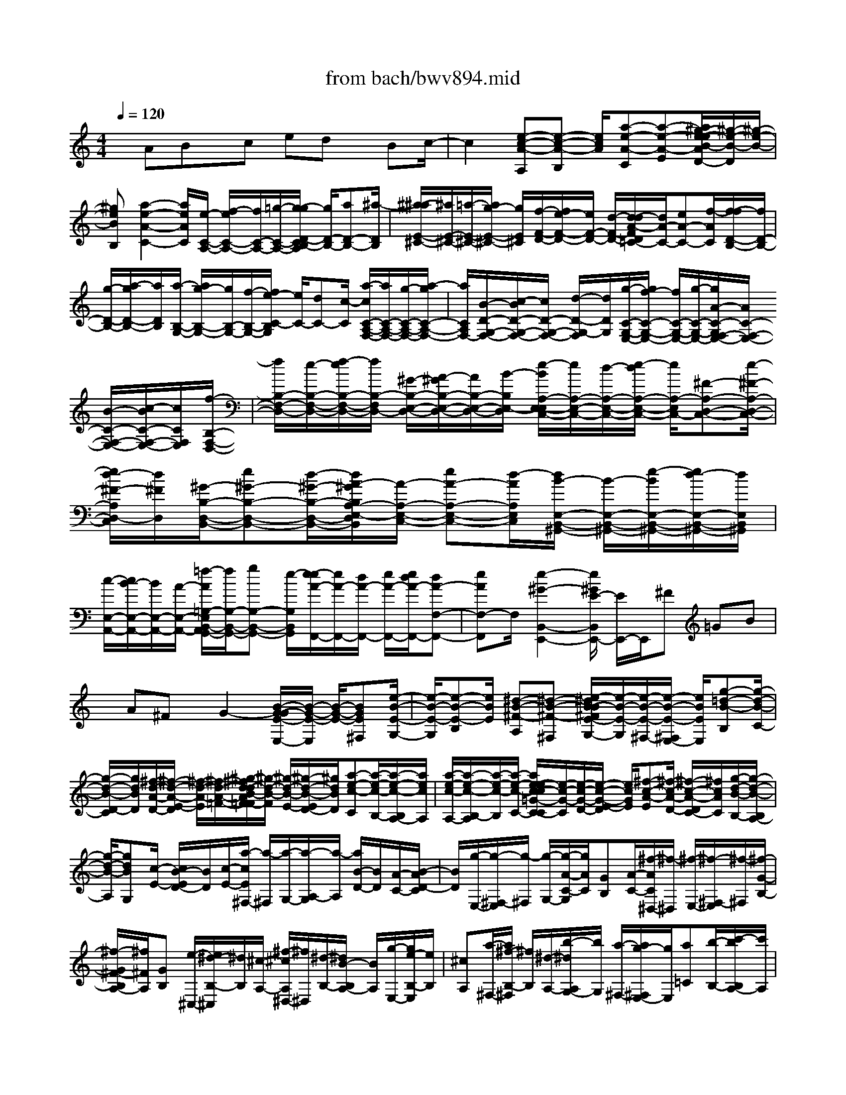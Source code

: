 X: 1
T: from bach/bwv894.mid
%***Missing time signature meta command in MIDI file
M: 4/4
L: 1/8
Q:1/4=120
% Last note suggests minor mode tune
K:C % 0 sharps
% (C) John Sankey 1998
%%MIDI program 6
%%MIDI program 6
%%MIDI program 6
%%MIDI program 6
%%MIDI program 6
%%MIDI program 6
%%MIDI program 6
%%MIDI program 6
%%MIDI program 6
%%MIDI program 6
%%MIDI program 6
%%MIDI program 6
x/2ABx/2c ed x/2Bc/2-| \
c2 [e-c-A-A,][e-c-A-B,] [e/2c/2A/2][a-e-A-C][a-e-A-E][a/2^g/2-e/2-e/2B/2-A/2D/2-][^g/2-e/2-B/2-D/2][^g/2-e/2-B/2-]| \
[^geBB,][a2-e2-A2-C2-][a/2e/2A/2C/2][e/2-C/2-A,/2-] [f/2-e/2C/2-A,/2-][f/2C/2-A,/2-][=g/2-C/2-A,/2-][g/2-g/2D/2-C/2B,/2-A,/2] [g/2D/2-B,/2-][aD-B,-][^a/2-D/2B,/2]| \
[^a/2-^a/2E/2-^C/2-][^a/2E/2-^C/2-][=a/2-E/2-^C/2-][a/2g/2-E/2-^C/2-] [g/2E/2^C/2][f/2-F/2-D/2-][f/2e/2-F/2-D/2-][e/2F/2-D/2-] [d/2-F/2-D/2-][d/2-d/2A/2-F/2D/2=C/2-][d/2A/2-C/2-][eA-C-][f/2-A/2C/2][f/2-f/2D/2-B,/2-][f/2D/2-B,/2-]|
[g/2-D/2-B,/2-][a/2-g/2D/2-B,/2-][a/2D/2B,/2][a/2-B,/2-G,/2-] [a/2g/2-B,/2-G,/2-][g/2B,/2-G,/2-][f/2-B,/2-G,/2-][f/2e/2-C/2-B,/2G,/2] [e/2C/2-][dC-][c/2-C/2] [a/2-c/2C/2-A,/2-F,/2-][a/2C/2-A,/2-F,/2-][g/2-C/2-A,/2-F,/2-][a/2-g/2C/2-A,/2-F,/2-]| \
[a/2C/2A,/2F,/2-][B/2-D/2-G,/2-F,/2-][c/2-B/2D/2-G,/2-F,/2-][c/2D/2-G,/2-F,/2-] [d/2-D/2-G,/2-F,/2][d/2D/2G,/2][g/2-C/2-G,/2-E,/2-][g/2f/2-C/2-G,/2-E,/2-] [f/2C/2-G,/2-E,/2-][g/2-C/2-G,/2-E,/2-][g/2A/2-C/2-G,/2F,/2-E,/2-][A/2C/2-F,/2-E,/2-] [B/2-C/2-F,/2-E,/2-][c/2-B/2C/2-F,/2-E,/2-][c/2C/2F,/2E,/2][f/2-B,/2-F,/2-D,/2-]| \
[f/2B,/2-F,/2-D,/2-][e/2-B,/2-F,/2-D,/2-][f/2-e/2B,/2-F,/2-D,/2-][f/2B,/2-F,/2D,/2-] [^G/2-B,/2-E,/2-D,/2-][A/2-^G/2B,/2-E,/2-D,/2-][A/2B,/2-E,/2-D,/2-][B/2-B,/2E,/2-D,/2] [e/2-B/2A,/2-E,/2-E,/2C,/2-][e/2A,/2-E,/2-C,/2-][d/2-A,/2-E,/2-C,/2-][e/2-d/2A,/2-E,/2-C,/2-] [e/2A,/2-E,/2C,/2-][^F-A,-D,-C,-][e/2-^F/2-A,/2-D,/2-C,/2-]| \
[e/2d/2-^F/2-A,/2D,/2-C,/2][d/2^F/2D,/2][^G/2-B,/2-D,/2-B,,/2-][e^G-B,-D,-B,,-][d/2-^G/2-B,/2-D,/2-B,,/2-][d/2A/2-^G/2B,/2A,/2-E,/2-D,/2C,/2-B,,/2][A/2-A,/2-E,/2-C,/2-] [eA-A,-E,-C,-][d/2-A/2A,/2E,/2C,/2][d/2B/2-E,/2-B,,/2-^G,,/2-] [B/2-E,/2-B,,/2-^G,,/2-][e/2-B/2E,/2-B,,/2-^G,,/2-][e/2d/2-E,/2-B,,/2-^G,,/2-][d/2E,/2B,,/2^G,,/2]|
[c/2-E,/2-A,,/2-][c/2B/2-E,/2-A,,/2-][B/2E,/2-A,,/2-][A/2-E,/2-A,,/2-] [=f/2-A/2=G,/2-E,/2B,,/2-A,,/2G,,/2-][f/2G,/2-B,,/2-G,,/2-][gG,-B,,-G,,-] [e/2-G,/2B,,/2G,,/2][e/2-e/2A/2-F,,/2-][e/2A/2-F,,/2-][d/2A/2-F,,/2-] [e/2A/2-F,,/2-][e/2d/2A/2-F,,/2-][dA-F,-F,,-]| \
[eAF,-F,,]F,/2[e2-^G2-B,,2-E,,2-][e/2^G/2E/2-B,,/2E,,/2-] [E/2E,,/2-]E,,/2^F =GB| \
x/2A^Fx/2G2-[B/2-G/2-G/2E/2-E,/2-][B/2-G/2-E/2-E,/2] [B/2-G/2-E/2-][BGE^F,][e/2-B/2-E/2-G,/2-]| \
[e/2-B/2-E/2-G,/2][e-B-E-B,][e/2B/2E/2] [^d-B-^F-A,][^d-B-^F-^F,] [e/2-^d/2B/2-B/2^F/2E/2-G,/2-][e/2-B/2-E/2-G,/2][e/2-B/2-E/2-^F,/2-][e/2-B/2-E/2-^F,/2E,/2-] [e/2B/2E/2E,/2][g-=d-B-B,][g/2-d/2-B/2-C/2-]|
[g/2-d/2-B/2-D/2-C/2][g/2d/2B/2D/2][^f/2-d/2-A/2-D/2-][^f/2-d/2-A/2-E/2-D/2] [^f/2-d/2-A/2-E/2][^f/2-d/2-A/2-=F/2-][^g/2-^f/2d/2-d/2B/2-A/2=F/2-F/2][^g/2-d/2-B/2-F/2] [^g/2-d/2-B/2-E/2-][^g/2-d/2-B/2-E/2D/2-][^g/2d/2B/2D/2][a-e-c-C][a/2-e/2-c/2-B,/2-][a/2-e/2-c/2-B,/2A,/2-][a/2e/2c/2A,/2]| \
[a/2-e/2-c/2-A,/2-][a/2-e/2-c/2-B,/2-A,/2][a/2-e/2-c/2-B,/2][a/2-e/2-c/2-C/2-] [a/2e/2-e/2c/2-c/2=G/2-C/2-C/2][e/2-c/2-G/2-C/2][e/2-c/2-G/2-D/2-][e/2-c/2-G/2-E/2-D/2] [e/2c/2G/2E/2][^f-c-A-E][^f/2-c/2-A/2-D/2-] [^f/2-c/2-A/2-D/2C/2-][^f/2c/2A/2C/2][g/2-d/2-B/2-B,/2-][g/2-d/2-B/2-B,/2A,/2-]| \
[g/2-d/2-B/2-A,/2][gdBG,][c/2-E/2-] [c/2B/2-E/2D/2-][B/2D/2][c/2-E/2-][a/2-c/2E/2^F,/2-] [a/2-^F,/2][a/2-G,/2-][a/2-A,/2-G,/2][a/2-A,/2] [a/2B/2-D/2-][B/2D/2][A/2-C/2-][B/2-A/2D/2-C/2]| \
[B/2D/2][g/2-E,/2-][g/2-^F,/2-E,/2][g/2-^F,/2] [g/2-G,/2-][g/2-A/2-C/2-G,/2][g/2A/2C/2][GB,][A/2-C/2-][^f/2-A/2C/2^D,/2-][^f/2-^D,/2] [^f/2-E,/2-][^f/2-^F,/2-E,/2][^f/2-^F,/2][^f/2-G/2-B,/2-]|
[^f/2-G/2^F/2-B,/2A,/2-][^f/2^F/2A,/2][GB,] [e/2-^C,/2-][e/2^d/2-B,/2-^C,/2][^d/2B,/2][^c/2-A,/2-] [^f/2-^c/2A,/2^D,/2-][^f/2^D,/2][^d/2-B,/2-][^d/2B/2-B,/2A,/2-] [B/2A,/2][g/2-E,/2-][g/2e/2-B,/2-E,/2][e/2B,/2]| \
[^cA,][a/2-^F,/2-][a/2^f/2-B,/2-^F,/2] [^f/2B,/2][^d/2-A,/2-][b/2-^d/2A,/2G,/2-][b/2G,/2] [a/2-^F,/2-][a/2g/2-^F,/2E,/2-][g/2E,/2][a=C][b/2-B,/2-][c'/2-b/2B,/2A,/2-][c'/2A,/2]| \
[g^d-B,-][^f/2^d/2-B,/2-][g/2^f/2^d/2-B,/2-] [g/2^f/2-^d/2-B,/2-B,,/2-][^f/2^d/2-B,/2-B,,/2-][^d/2-B,/2-B,,/2-][e^dB,B,,][eE,-][b/2-E,/2-] [b/2a/2-E,/2-][a/2E,/2]g/2-[a/2-g/2]| \
a/2be/2- [=f/2-e/2]f/2g/2-[g/2^c/2-] ^c/2=d/2-[e/2-d/2]e/2 A-[B/2-A/2-][^c/2-B/2A/2-]|
[^c/2A/2][g/2-e/2-^c/2-A/2-E/2-][g/2-e/2-^c/2-A/2-F/2-E/2][g/2-e/2-^c/2-A/2-F/2] [g/2-e/2-^c/2-A/2-G/2-][g/2-g/2e/2-e/2^c/2-^c/2A/2-A/2G/2^C/2-][g/2-e/2-^c/2-A/2-^C/2][g/2-e/2-^c/2-A/2-D/2-] [g/2-e/2-^c/2-A/2-E/2-D/2][g/2e/2^c/2A/2E/2][g-e-^c-A-A,] [g/2-e/2-^c/2-A/2-B,/2-][g/2-e/2-^c/2-A/2-^C/2-B,/2][g/2e/2^c/2A/2^C/2][f/2-d/2-A/2-D,/2-]| \
[a/2-f/2d/2-A/2-D,/2-][a/2d/2A/2D,/2-][g/2-D,/2-][g/2f/2-D,/2] f/2ga/2- [a/2d/2-]d/2e/2-[f/2-e/2] f/2B/2-[=c/2-B/2]c/2| \
dG/2-[AG-][B/2-G/2-][f/2-d/2-B/2-B/2G/2-G/2D/2-][f/2-d/2-B/2-G/2-D/2] [f/2-d/2-B/2-G/2-E/2-][f/2-d/2-B/2-G/2-F/2-E/2][f/2d/2B/2G/2F/2][f-d-B-G-B,][f/2-d/2-B/2-G/2-C/2-][f/2-d/2-B/2-G/2-D/2-C/2][f/2d/2B/2G/2D/2]| \
[f/2-d/2-B/2-G/2-G,/2-][f/2-d/2-B/2-G/2-A,/2-G,/2][f/2-d/2-B/2-G/2-A,/2][f/2-d/2-B/2-G/2-B,/2-] [f/2e/2-d/2c/2-B/2G/2-G/2B,/2C,/2-][e/2-c/2-G/2C,/2-][e/2-c/2-G/2-C,/2-][e/2-c/2-A/2-G/2C,/2-] [e/2c/2A/2C,/2-][BC,-][c/2-C,/2-] [d/2-c/2C,/2-][d/2C,/2-][e/2-C,/2-][f/2-e/2C,/2]|
f/2g/2-[g/2f/2-B,/2-G,/2-F,/2-D,/2-C,/2-][f/2B,/2-G,/2-F,/2-D,/2-C,/2-] [e/2-B,/2-G,/2-F,/2-D,/2-C,/2-][e/2d/2-B,/2-G,/2-F,/2-D,/2-C,/2-][d/2B,/2G,/2F,/2D,/2C,/2][eC-G,-E,-C,-][d/2-C/2-G,/2-E,/2-C,/2-][d/2c/2-C/2-G,/2-E,/2-C,/2-][c/2C/2-G,/2-E,/2-C,/2-] [d/2-C/2-G,/2-E,/2-C,/2-][e/2-d/2C/2-G,/2-E,/2-C,/2-][e/2C/2-G,/2-E,/2-C,/2-][f/2-C/2-G,/2-E,/2-C,/2-]| \
[f/2e/2-C/2-G,/2-E,/2-C,/2-][e/2C/2-G,/2-E,/2-C,/2-][dC-G,-E,-C,-] [c/2-C/2G,/2E,/2C,/2][d/2-c/2B,/2-G,/2-F,/2-D,/2-C,/2-][d/2B,/2-G,/2-F,/2-D,/2-C,/2-][c/2-B,/2-G,/2-F,/2-D,/2-C,/2-] [c/2B/2-B,/2-G,/2-F,/2-D,/2-C,/2-][B/2B,/2G,/2F,/2D,/2C,/2][c/2-A,/2-E,/2-C,/2-][d/2-c/2A,/2-E,/2-C,/2-] [d/2A,/2-E,/2-C,/2-][e/2-A,/2-E,/2-C,/2-][e/2d/2-A,/2-E,/2-C,/2-][d/2A,/2-E,/2-C,/2-]| \
[cA,-E,-C,-][B/2-A,/2-E,/2-C,/2-][c/2-B/2A,/2-E,/2-C,/2-] [c/2A,/2-E,/2-C,/2-][B/2-A,/2-E,/2-C,/2-][B/2A/2-A,/2-E,/2-C,/2-][A/2A,/2E,/2C,/2] [B/2-^G,/2-F,/2-D,/2-C,/2-][c/2-B/2^G,/2-F,/2-D,/2-C,/2-][c/2^G,/2-F,/2-D,/2-C,/2-][d^G,F,D,C,][c/2-A,/2-E,/2-C,/2-][c/2B/2-A,/2-E,/2-C,/2-][B/2A,/2-E,/2-C,/2-]| \
[A/2-A,/2-E,/2-C,/2-][B/2-A/2A,/2-E,/2-C,/2-][B/2A,/2-E,/2-C,/2-][A/2-A,/2-E,/2-C,/2-] [A/2^G/2-A,/2-E,/2-C,/2-][^G/2A,/2-E,/2-C,/2-][AA,-E,-C,-] [^G/2-A,/2-E,/2-C,/2-][^G/2^F/2-A,/2-E,/2-C,/2-][^F/2A,/2E,/2C,/2][d/2c/2] dd/2-[d/2-d/2B/2-^G/2-E/2-B,,/2-]|
[d/2-B/2-^G/2-E/2-B,,/2][d/2-B/2-^G/2-E/2-C,/2-][d/2-B/2-^G/2-E/2-D,/2-C,/2][d/2-B/2-^G/2-E/2-D,/2] [d-B-^G-E-C,][d/2-B/2-^G/2-E/2-B,,/2-][d/2-B/2-^G/2-E/2-B,,/2A,,/2-] [d/2-B/2-^G/2-E/2-A,,/2][d/2-B/2-^G/2-E/2-B,,/2-][d/2-B/2-^G/2-E/2-B,,/2A,,/2-][d/2-B/2-^G/2-E/2-A,,/2] [d/2B/2^G/2E/2^G,,/2-][d/2-A/2-=F/2-D/2-A,,/2-^G,,/2][d/2-A/2-F/2-D/2-A,,/2][d/2A/2-F/2-D/2-B,,/2-]| \
[d/2-A/2-F/2-D/2-C,/2-B,,/2][d/2A/2F/2D/2C,/2][d-B-^G-E-B,,] [d/2-B/2-^G/2-E/2-A,,/2-][d/2-B/2-^G/2-E/2-A,,/2^G,,/2-][d/2-B/2-^G/2-E/2-^G,,/2][d/2-B/2-^G/2-E/2-A,,/2-] [d/2-B/2-^G/2-E/2-A,,/2^G,,/2-][d/2-B/2-^G/2-E/2-^G,,/2][d/2-B/2-^G/2-E/2-^F,,/2-][d/2-B/2-^G/2-E/2-^G,,/2-^F,,/2] [d/2-B/2-^G/2-E/2-^G,,/2][d/2-B/2-^G/2-E/2-A,,/2-][d/2-B/2-^G/2-E/2-B,,/2-A,,/2][d/2B/2^G/2E/2B,,/2]| \
[d-A-=F-D-A,,][d/2A/2-F/2-D/2-^G,,/2-][d/2-A/2-F/2-D/2-^G,,/2^F,,/2-] [d/2A/2=F/2D/2^F,,/2][d/2-B/2-^G/2-E/2-^G,,/2-][d/2B/2^G/2E/2-E/2^G,,/2^F,,/2-][E/2^F,,/2] [^F/2-E,,/2-][^G/2-^F/2B,,/2-E,,/2][^G/2B,,/2][AA,,][B/2-^G,,/2-][B/2-B/2D,/2-^G,,/2][B/2D,/2]| \
[c/2-C,/2-][d/2-c/2C,/2B,,/2-][d/2B,,/2][d/2-=F,/2-] [e/2-d/2F,/2E,/2-][e/2E,/2][fD,] [f/2-^G,/2-][f/2e/2-^G,/2-][e/2^G,/2][d/2-E,/2-] [e/2d/2A,/2-E,/2][d/2A,/2-][e/2-A,/2][f/2-e/2D,/2-]|
[f/2D,/2][c^G-E,-][B/2^G/2-E,/2-] [c/2B/2^G/2-E,/2-][c/2^G/2-E,/2-][B3/2^G3/2-E,3/2-E,,3/2-][A/2-^G/2E,/2E,,/2-][A/2-A/2F,,/2-E,,/2][A/2F,,/2-] [B/2-F,,/2-][c/2-B/2F,,/2-][c/2F,,/2-][B/2-F,,/2-]| \
[B/2F,,/2-][A/2-F,,/2-][A/2^G/2-F,,/2]^G/2 A/2-[A-=G][A/2-F/2-] [A/2-G/2-F/2^C,/2-][A/2-G/2^C,/2-][A-F^C,-] [A/2-E/2-^C,/2][A/2-F/2-E/2D,/2-][A/2-F/2D,/2][A/2G/2-E,/2-]| \
[A/2-G/2F,/2-E,/2][A/2F,/2][G/2-E,/2-][G/2F/2-E,/2D,/2-] [F/2D,/2][E/2-^C,/2-][F/2-E/2D,/2-^C,/2][F/2D,/2] [E=C,][D/2-B,,/2-][E/2-D/2C,/2-B,,/2] [E/2C,/2][D/2-B,,/2-][D/2C/2-B,,/2A,,/2-][C/2A,,/2]| \
[D/2-B,,/2-][E/2-D/2B,,/2-][E/2B,,/2-][FB,,][^G/2-C,/2-][^G/2F/2-C,/2-][F/2C,/2-] [E/2-C,/2-][E/2D/2-C,/2B,,/2-][D/2B,,/2-][E/2-B,,/2-] [F/2-E/2B,,/2-][F/2B,,/2][AA,,-]|
[F/2-A,,/2-][F/2E/2-A,,/2-][E/2A,,/2][D/2-^G,,/2-] [E/2-D/2^G,,/2-][E/2^G,,/2-][F/2-^G,,/2-][B/2-F/2A,,/2-^G,,/2] [B/2-A,,/2-][B/2F/2-A,,/2-][F/2A,,/2-][E/2-A,,/2] [E/2D/2-B,,/2-][D/2B,,/2-][E/2-B,,/2-][F/2-E/2B,,/2-]| \
[F/2B,,/2][d/2-^G,,/2-][d-F^G,,-] [d/2-E/2-^G,,/2-][d/2E/2D/2-^G,,/2E,,/2-][D/2E,,/2-][FE,,-][^G/2-E,,/2-][B/2-^G/2E,,/2-][B/2E,,/2-] [d/2-E,,/2-][d/2-B/2-E,,/2][d/2B/2]^G/2-| \
[B/2-^G/2]B/2d [f/2-^G,/2-D,/2-][f/2e/2-^G,/2-D,/2-][e/2^G,/2-D,/2-][d/2-^G,/2-D,/2-] [e/2d/2^G,/2-D,/2C,/2-][d/2^G,/2C,/2-][e/2-^F,/2-C,/2-][e/2-^F,/2E,/2-C,/2-] [e/2-E,/2C,/2-][e-A,-C,][=f/2-e/2A,/2-D,/2-]| \
[f/2A,/2-D,/2]A,/2[c^G-E,-] [B/2^G/2-E,/2-][c/2^G/2-E,/2-][c/2B/2^G/2-E,/2-E,,/2-][B/2^G/2-E,/2-E,,/2-] [c/2^G/2-E,/2-E,,/2-][B/2A/2-^G/2-E,/2-E,,/2-][A/2^G/2E,/2-E,,/2][A2-E2-C2-E,2-A,,2-][A/2E/2C/2E,/2A,,/2]|
A,B, x/2CEDx/2 B,C| \
A,x/2[EC-][^FC][=G^C-]^C/2-[B/2-^C/2]B/2 [A^D-][^F^D]| \
x/2[GE]E[=F-=C-A,,][F/2-C/2-] [FCB,,][^F-A,-C,] [^F-A,-E,][^F/2A,/2][^G/2-B,/2-=D,/2-]| \
[^G/2-B,/2-D,/2][^G-B,-B,,][^G/2B,/2] [A-E-C,][A-E-A,,] [A/2-A/2E/2E,/2-C,/2-][A/2-E,/2C,/2-][A/2-C,/2-][A^F,C,][E-=G,^C,-][E/2-B,/2-^C,/2-]|
[E/2-B,/2^C,/2-][E/2^C,/2][^F-A,^D,-] [^F-^F,^D,-][^F/2-G,/2-E,/2-^D,/2][^F/2G,/2-E,/2-] [EG,-E,-][^D/2-G,/2E,/2][E/2-^D/2B,/2-G,/2-] [E/2B,/2-G,/2-][^F/2-B,/2-G,/2-][G/2-^F/2B,/2-G,/2-][G/2B,/2G,/2-]| \
[A/2-^C/2-G,/2-][B/2-A/2^C/2-G,/2-][B/2^C/2-G,/2-][=c/2-^C/2-G,/2] [=c/2B/2-^D/2-^C/2^F,/2-][B/2^D/2-^F,/2-][=c^D-^F,-] [A/2-^D/2^F,/2][A/2G/2-E/2-E,/2-][G/2E/2-E,/2-][^F/2-E/2E,/2-] [^F/2E/2-E,/2-][E/2E,/2-][^F/2-E,/2-][G/2-^F/2E,/2]| \
G/2A/2-[B/2-A/2]B/2 c=d/2-[d/2c/2-E/2-^G,/2-E,/2-] [c/2E/2-^G,/2-E,/2-][d/2-E/2-^G,/2-E,/2-][d/2B/2-E/2-^G,/2-E,/2-][B/2E/2^G,/2E,/2] [A/2-E/2-A,/2-^F,/2-][A/2^G/2-E/2-A,/2-^F,/2-][^G/2E/2-A,/2-^F,/2-][^F/2-E/2-A,/2-^F,/2-]| \
[^F/2E/2-A,/2-^F,/2-][^G/2-E/2-A,/2-^F,/2-][A/2-^G/2E/2-A,/2-^F,/2-][A/2E/2-A,/2-^F,/2-] [B/2-E/2A,/2^F,/2][c/2-B/2]c/2d/2- [e/2-d/2]e/2[dD-A,-^F,-] [e/2-D/2-A,/2-^F,/2-][e/2c/2-D/2-A,/2-^F,/2-][c/2D/2A,/2^F,/2][B/2-D/2-B,/2-^G,/2-]|
[B/2A/2-D/2-B,/2-^G,/2-][A/2D/2-B,/2-^G,/2-][^G/2-D/2-B,/2-^G,/2-][A/2-^G/2D/2-B,/2-^G,/2-] [A/2D/2-B,/2-^G,/2-][BD-B,-^G,-][c/2-D/2B,/2^G,/2] [d/2-c/2]d/2e/2-[=f/2-e/2] f/2[e/2-E/2-B,/2-^G,/2-][f/2-e/2E/2-B,/2-^G,/2-][f/2E/2-B,/2-^G,/2-]| \
[dEB,^G,][c/2-E/2-A,/2-][d/2-c/2E/2-A,/2-] [d/2E/2-A,/2-][e/2-E/2-A,/2-][a/2-e/2F/2-E/2A,/2][a/2F/2-] [=g/2-F/2-][a/2-g/2F/2-][a/2F/2][B-G,][B/2-A,/2-][B/2-B,/2-A,/2][B/2B,/2]| \
[g/2-E/2-][g/2-E/2D/2-][g/2-D/2][g/2-E/2-] [g/2A/2-E/2F,/2-][A/2F,/2-][B/2-F,/2-][c/2-B/2F,/2-] [c/2F,/2][fD-][e/2-D/2-] [f/2-e/2D/2-][f/2D/2][G/2-E,/2-][G/2-F,/2-E,/2]| \
[G/2-F,/2][G/2-G,/2-][e/2-G/2C/2-G,/2][e/2-C/2] [e-B,][e/2C/2-][F/2-C/2D,/2-] [F/2D,/2-][G/2-D,/2-][A/2-G/2D,/2-][A/2D,/2] [d/2-B,/2-][d/2c/2-B,/2-][c/2B,/2-][d/2-B,/2-]|
[d/2E/2-B,/2C,/2-][E/2-C,/2][E-D,] [E/2E,/2-][c/2-^F,/2-E,/2][c/2-^F,/2][c/2-G,/2-] [c/2-A,/2-G,/2][c/2A,/2][D/2-G,,/2-][E/2-D/2G,,/2-] [E/2G,,/2-][=FG,,][B/2-G,/2-]| \
[B/2A/2-G,/2-][A/2G,/2-][B/2-G,/2-][B/2E/2-G,/2-G,,/2-] [E/2G,/2-G,,/2-][F/2-G,/2-G,,/2-][G/2-F/2G,/2-G,,/2-][G/2G,/2G,,/2] [cG,-][B/2-G,/2-][c/2-B/2G,/2-] [c/2G,/2-][F/2-G,/2-G,,/2-][G/2-F/2G,/2-G,,/2-][G/2G,/2-G,,/2-]| \
[A/2-G,/2G,,/2-][d/2-A/2G,/2-G,,/2][d/2G,/2-][c/2-G,/2-] [d/2-c/2G,/2-][d/2G,/2-][GG,-G,,-] [A/2-G,/2-G,,/2-][B/2-A/2G,/2G,,/2-][B/2G,,/2][e/2-G,/2-] [e/2d/2-G,/2-][d/2G,/2-][e/2-G,/2-][e/2A/2-G,/2-G,,/2-]| \
[A/2G,/2-G,,/2-][BG,-G,,-][c/2-G,/2G,,/2] [f/2-c/2G,/2-][f/2G,/2-][e/2-G,/2-][f/2-e/2G,/2-] [f/2G,/2-][B/2-G,/2-G,,/2-][c/2-B/2G,/2-G,,/2-][c/2G,/2-G,,/2-] [d/2-G,/2G,,/2-][g/2-d/2G,/2-G,,/2][g/2G,/2-][f/2-G,/2-]|
[f/2G,/2-][g/2-G,/2][g/2e/2-c/2-C,/2-][e/2-c/2-C,/2] [e/2-c/2-A,/2-][e/2-c/2-A,/2G,/2-][e/2c/2G,/2][f/2-d/2-B,,/2-] [f/2-d/2-A,/2-B,,/2][f/2-d/2-A,/2][fdG,] [e/2-c/2-C,/2-][e/2-c/2-A,/2-C,/2][e/2-c/2-A,/2][e/2-c/2-G,/2-]| \
[e/2d/2-c/2B/2-G,/2D,/2-][d/2-B/2-D,/2][d/2-B/2-A,/2-][d/2-B/2-A,/2G,/2-] [d/2B/2G,/2][c-E,][c/2-A,/2-] [c/2-A,/2G,/2-][c/2G,/2][a/2-f/2-B,,/2-][a/2-f/2-A,/2-B,,/2] [a/2-f/2-d/2-A,/2][a/2f/2d/2G,/2-][g/2-e/2-G,/2C,/2-][g/2-e/2-C,/2]| \
[g/2-e/2-A,/2-][g/2e/2c/2-A,/2G,/2-][c/2G,/2][f-d-D,][f/2-d/2-B/2-A,/2-][f/2d/2B/2A,/2G,/2-]G,/2 [e/2-c/2-G/2-E,/2-][e/2-c/2-G/2-A,/2-E,/2][e/2-c/2-G/2-A,/2][e/2-c/2-G/2-G,/2-] [e/2d/2-c/2B/2-G/2-G/2G,/2F,/2-][d/2B/2G/2-F,/2][G/2-G,/2-][e/2-c/2-G/2-G,/2]| \
[e/2c/2G/2E,/2-][f/2-d/2-A/2-E,/2D,/2-][f/2-d/2-A/2-D,/2][f/2-d/2-A/2-E,/2-] [f/2-d/2-A/2-F,/2-E,/2][f/2d/2A/2F,/2][f/2-d/2-A/2-B,,/2-][f/2-d/2-A/2-C,/2-B,,/2] [f/2-d/2-A/2-C,/2][f/2-d/2-A/2-D,/2-][f/2-f/2d/2-d/2B/2-A/2D,/2G,,/2-][f/2-d/2-B/2-G,,/2] [f-d-B-A,,][f/2d/2B/2B,,/2-][e/2-c/2-G/2-C,/2-B,,/2]|
[e/2-c/2-G/2-C,/2][e/2-c/2-G/2-B,,/2-][e/2-c/2-G/2-C,/2-B,,/2][e/2c/2G/2C,/2] [d/2-c/2-A/2-F,,/2-][d/2-c/2-A/2-G,,/2-F,,/2][d/2-c/2-A/2-G,,/2][dcAA,,][d/2-B/2-D/2-G,,/2-][d/2-B/2-D/2-G,,/2F,,/2-][d/2-B/2-D/2-F,,/2] [d/2-B/2-D/2-G,,/2-][d/2c/2-B/2G/2-E/2-D/2G,,/2C,,/2-][c-G-E-C,,-]| \
[cGEC,,]C Dx/2EGFx/2D| \
E2- E/2[G-E-C-C,][G-E-C-D,][c/2-G/2-G/2E/2C/2-C/2E,/2-][c/2-G/2-C/2-E,/2][c/2-G/2-C/2-] [cGCG,][B-G-D-F,]| \
[B-G-D-D,][B/2G/2D/2][c2-G2-C2-E,2-][c/2G/2C/2E,/2] [G/2-E,/2-C,/2-][A/2-G/2E,/2-C,/2-][A/2E,/2-C,/2-][^A/2-E,/2-C,/2-] [^A/2-^A/2F,/2-E,/2D,/2-C,/2][^A/2F,/2-D,/2-][c/2-F,/2-D,/2-][d/2-c/2F,/2-D,/2-]|
[d/2F,/2D,/2][dG,-E,-][c/2-G,/2-E,/2-] [c/2^A/2-G,/2-E,/2-][^A/2G,/2E,/2][=A/2-A,/2-F,/2-][A/2F/2-A,/2-F,/2-] [F/2A,/2-F,/2-][G/2-A,/2-F,/2-][A/2-G/2A,/2F,/2-F,/2D,/2-][A/2F,/2-D,/2-] [B/2-F,/2-D,/2-][c/2-B/2F,/2-D,/2-][c/2F,/2D,/2][c/2-G,/2-E,/2-]| \
[c/2G,/2-E,/2-][d/2-G,/2-E,/2-][e/2-d/2G,/2-E,/2-][e/2G,/2E,/2] [e/2-A,/2-^F,/2-][e/2d/2-A,/2-^F,/2-][d/2A,/2-^F,/2-][c/2-A,/2-^F,/2-] [c/2B/2-B,/2-A,/2G,/2-^F,/2][B/2B,/2-G,/2-][GB,-G,-] [A/2-B,/2G,/2][B/2-A/2G,/2-E,/2-][B/2G,/2-E,/2-][c/2-G,/2-E,/2-]| \
[d/2-c/2G,/2-E,/2-][d/2G,/2E,/2][d/2-A,/2-^F,/2-][e/2-d/2A,/2-^F,/2-] [e/2A,/2-^F,/2-][=f/2-A,/2-^F,/2-][=f/2-f/2B,/2-A,/2^G,/2-^F,/2][=f/2B,/2-^G,/2-] [eB,-^G,-][d/2-B,/2^G,/2][d/2c/2-A,/2-] [c/2A,/2][B/2-B,/2-][B/2A/2-C/2-B,/2][A/2C/2]| \
[f/2-D/2-][f/2e/2-D/2C/2-][e/2C/2][f/2-D/2-] [f/2=G/2-D/2B,/2-][G/2B,/2][AA,] [B/2-G,/2-][e/2-B/2C/2-G,/2][e/2C/2][d/2-B,/2-] [e/2-d/2C/2-B,/2][e/2C/2][F/2-A,/2-][G/2-F/2A,/2G,/2-]|
[G/2G,/2][AF,][d/2-B,/2-] [d/2c/2-B,/2A,/2-][c/2A,/2][d/2-B,/2-][d/2E/2-B,/2G,/2-] [E/2G,/2][F/2-F,/2-][G/2-F/2F,/2E,/2-][G/2E,/2] [c/2-A,/2-][c/2B/2-A,/2G,/2-][B/2G,/2][c/2-A,/2-]| \
[c/2A,/2][D/2-F,/2-][c/2-D/2-F,/2E,/2-][c/2D/2E,/2] [B/2-D,/2-][B/2E/2-G,/2-D,/2][E/2-G,/2][c/2-E/2E,/2-] [c/2B/2-E,/2C,/2-][B/2C,/2][FA,-] [c/2-A,/2][c/2B/2-C,/2-][B/2C,/2][G/2-E,/2-]| \
[c/2-G/2E,/2-][c/2E,/2][^A/2-C,/2-][^A/2=A/2-F,/2-C,/2] [A/2F,/2][G/2-G,/2-][G/2F/2-A,/2-G,/2][F/2A,/2] [d^F,][e/2-G,/2-][e/2c/2-A,/2-G,/2] [c/2A,/2][B/2-G,/2-][B/2A/2-A,/2-G,/2][A/2A,/2]| \
[G/2-B,/2-][e/2-G/2B,/2^G,/2-][e/2^G,/2][=fA,][d/2-B,/2-][d/2c/2-B,/2A,/2-][c/2A,/2] [B/2-B,/2-][B/2A/2-C/2-B,/2][A/2C/2][f/2-A,/2-] [=g/2-f/2B,/2-A,/2][g/2B,/2][e/2-C/2-][e/2d/2-C/2B,/2-]|
[d/2B,/2][cC][B/2-D/2-] [g/2-B/2D/2B,/2-][g/2B,/2][a/2-C/2-][a/2f/2-D/2-C/2] [f/2D/2][e/2-C/2-][e/2d/2-D/2-C/2][d/2D/2] [cE][a/2-c/2-^F/2-][a/2-c/2-^F/2E/2-]| \
[a/2c/2E/2][a/2-c/2-^F/2-][a/2-c/2B/2-^F/2^D/2-][a/2B/2-^D/2] [B/2^C/2-][a/2-^C/2B,/2-][a/2-B,/2][a/2B/2-E/2-] [B/2-E/2][B/2=D/2-][g/2-E/2-D/2][g/2E/2] [g/2-e/2-A/2-^C/2-][g/2-e/2-A/2-^C/2B,/2-][g/2-e/2-A/2-B,/2][g/2-e/2-A/2-A,/2-]| \
[g/2^f/2-e/2d/2-A/2-A/2D/2-A,/2][^f/2-d/2-A/2-D/2][^f/2d/2A/2=C/2-][^f/2-d/2-A/2-D/2-C/2] [^f/2d/2A/2D/2][G-B,][G/2A,/2-] [=f/2-A,/2G,/2-][f/2-G,/2][f/2G/2-C/2-][G/2-C/2B,/2-] [G/2B,/2][e/2-C/2-][e/2-e/2c/2-^F/2-C/2A,/2-][e/2-c/2-^F/2-A,/2]| \
[e/2-c/2-^F/2-G,/2-][e/2-c/2-^F/2-G,/2^F,/2-][e/2c/2^F/2^F,/2][^dB,-][^c/2-B,/2][^c/2B/2-A,/2-][B/2A,/2] [e/2-G,/2-][e/2=d/2-G,/2E,/2-][d/2E,/2][=c/2-^F,/2-] [c/2B/2-^G,/2-^F,/2][B/2^G,/2][cA,]|
[d/2-B,/2-][d/2c/2-B,/2A,/2-][c/2A,/2][B/2-B,/2-] [B/2A/2-C/2-B,/2][A/2C/2][B/2-D/2-][B/2A/2-D/2C/2-] [A/2C/2][^G/2-B,/2-][A/2-^G/2C/2-B,/2][A/2C/2] [BB,][c/2-A,/2-][c/2B/2-A,/2=G,/2-]| \
[B/2G,/2][A/2-A,/2-][A/2G/2-B,/2-A,/2][G/2B,/2] [A/2-C/2-][A/2G/2-C/2B,/2-][G/2B,/2][^FA,][G/2-B,/2-][A/2-G/2B,/2A,/2-][A/2A,/2] [B/2-G,/2-][B/2A/2-G,/2^F,/2-][A/2^F,/2][G/2-G,/2-]| \
[G/2^F/2-A,/2-G,/2][^F/2A,/2][G/2-B,/2-][G/2^F/2-B,/2A,/2-] [^F/2A,/2][EG,][^F/2-A,/2-] [G/2-^F/2A,/2G,/2-][G/2G,/2][A/2-^F,/2-][A/2G/2-^F,/2E,/2-] [G/2E,/2][^F/2-^F,/2-][^F/2E/2-G,/2-^F,/2][E/2G,/2]| \
[^F-A,][^F/2-E/2-G,/2-][^F/2-E/2^D/2-G,/2^F,/2-] [^F/2^D/2-^F,/2][c/2-^D/2-G,/2-][c/2-^D/2-G,/2^F,/2-][c/2^D/2-^F,/2] [c/2-^D/2E,/2-][c/2-c/2A/2-^F/2-^D/2-^F,/2-E,/2][c/2-A/2-^F/2-^D/2-^F,/2][c/2-A/2-^F/2-^D/2-G,/2-] [c/2-A/2-^F/2-^D/2-A,/2-G,/2][c/2-A/2-^F/2-^D/2-A,/2][c-A-^F-^D-G,]|
[c/2-A/2-^F/2-^D/2-^F,/2-][c/2-A/2-^F/2-^D/2-^F,/2E,/2-][c/2-A/2-^F/2-^D/2-E,/2][c/2-A/2-^F/2-^D/2-^F,/2-] [c/2A/2^F/2^D/2^F,/2E,/2-]E,/2^D,/2-[B/2-G/2-E/2-E,/2-^D,/2] [B/2-G/2-E/2-E,/2][B/2G/2-E/2-^F,/2-][B/2-G/2-E/2-G,/2-^F,/2][B/2G/2E/2G,/2] [^d-A-^F-^F,][^d/2-A/2-^F/2-E,/2-][^d/2-A/2-^F/2-E,/2^D,/2-]| \
[^d/2-A/2-^F/2-^D,/2][^d/2-A/2-^F/2-E,/2-][^d/2-A/2-^F/2-E,/2^D,/2-][^d/2-A/2-^F/2-^D,/2] [^d/2-A/2-^F/2-^C,/2-][^d/2-A/2-^F/2-^D,/2-^C,/2][^d/2-A/2-^F/2-^D,/2][^d-A-^F-E,][^d/2A/2^F/2^F,/2-][a/2-^f/2-=c/2-^F,/2E,/2-][a/2-^f/2-c/2-E,/2] [a/2^f/2c/2^D,/2-][a/2-^f/2-A/2-^D,/2^C,/2-][a/2^f/2A/2^C,/2][a/2-^f/2-B/2-^D,/2-]| \
[a/2-^f/2-B/2-B/2^D,/2^C,/2-][a/2^f/2B/2^C,/2][^c/2-B,,/2-][^d/2-^c/2^F,/2-B,,/2] [^d/2^F,/2][eE,][^f/2-^D,/2-] [^f/2-^f/2A,/2-^D,/2][^f/2A,/2][g/2-G,/2-][a/2-g/2G,/2^F,/2-] [a/2^F,/2][a/2-=C/2-][b/2-a/2C/2B,/2-][b/2B,/2]| \
[c'A,][c'/2-^D/2-][c'/2b/2-^D/2-] [b/2^D/2][a/2-B,/2-][b/2-a/2E/2-B,/2G,/2-][bEG,][c'A,][g^d-B,-][^f/2^d/2-B,/2-][g/2^f/2^d/2-B,/2-][g/2^d/2-B,/2]|
[^f3/2-^d3/2-B,,3/2-][^f/2e/2^d/2B,,/2-] [^f/2-E/2-B,,/2][^f/2E/2]^F/2-[^f/2e/2G/2-^F/2] [e/2G/2][^f/2e/2^F/2-][^f/2^F/2][e/2E/2-] [^f/2e/2E/2^D/2-][^f/2^D/2][^f/2e/2E/2-][e/2-E/2=D/2-]| \
[e/2-D/2][e/2-C/2-][e/2-D/2-C/2][e/2D/2] [^fC][^g/2-B,/2-][a/2-^g/2C/2-B,/2] [a/2C/2][b/2-D/2-][c'/2-b/2E/2-D/2][c'/2E/2] [b/2-D/2-][b/2a/2-D/2C/2-][a/2C/2][=g/2-B,/2-]| \
[a/2-g/2C/2-B,/2][a/2C/2][gB,] [^f/2-A,/2-][g/2-^f/2B,/2-A,/2][g/2B,/2][^f/2-A,/2-] [^f/2e/2-A,/2G,/2-][e/2G,/2][^f/2-A,/2-][^f/2-B,/2-A,/2] [^f/2-B,/2][^fC][a/2-^D,/2-]| \
[a/2-C/2-^D,/2][a/2C/2][g/2-B,/2-][g/2g/2B,/2A,/2-] [^f/2A,/2][g/2^f/2B,/2-][g/2C/2-B,/2][^f/2C/2] [e-E,][e/2-C/2-][e/2-C/2B,/2-] [e/2B,/2][^d/2-A,/2-][^d/2-B,/2-A,/2][^d/2-B,/2]|
[^d/2-C/2-][^f/2-^d/2C/2^F,/2-][^f/2-^F,/2][^f/2C/2-] [e/2-C/2B,/2-][e/2B,/2][^d-A,] [^d/2-C/2-][^d/2-C/2B,/2-][^d/2B,/2][e/2-G,/2-] [e/2-C/2-G,/2][e/2C/2][^f/2-B,/2-][^f/2c/2B,/2A,/2-]| \
A,/2[B/2B,/2-][c/2B/2B,/2][c/2^D/2-] [c/2B/2^F/2-^D/2][B/2^F/2][c/2A/2-][c/2B/2A/2^F/2-] [B/2^F/2][c/2B/2^D/2-][c/2^F/2-^D/2][c/2B/2^F/2] [B/2^D/2-][c/2B/2^D/2][c/2B,/2-][c/2B/2^D/2-B,/2]| \
[B/2-^D/2][B/2-B,/2-][B/2B,/2G,/2-]G,/2 [e/2-B,/2-][e/2^d/2-B,/2G,/2-][^d/2G,/2][e/2-E,/2-] [e/2B/2-G,/2-E,/2][B/2G,/2][cE,] [G^D-B,-][^F/2^D/2-B,/2-][G/2^F/2^D/2-B,/2-]| \
[G/2^F/2-^D/2-B,/2B,,/2-][^F^D-B,,-][E^DB,,][E2-E,,2-][E/2E,,/2]E, ^F,G,|
x/2B,A,^F,>G,^F,/2x/2E,/2 [EC-]C/2-[^F/2-C/2]| \
^F/2[G^C-][B^C]x/2[A^D-] [^F^D]x/2[G/2E/2-] [^F/2E/2-]E/2E/2[=c/2-E/2-A,,/2-]| \
[c/2-E/2-A,,/2][c/2-E/2-][cEB,,] [^F-C-C,][^F-C-E,] [^F/2C/2][^G-B,-=D,][^G-B,-B,,][A/2-^G/2B,/2E,/2-C,/2][A/2-E,/2-][A/2-E,/2-B,,/2]| \
[A/2-E,/2-][A/2E,/2A,,/2][A=F,-D,-] [BF,-D,-][F,/2D,/2][c^F,-C,-][e^F,-C,-][d/2-^G,/2-^F,/2C,/2B,,/2-] [d/2^G,/2-B,,/2-][^G,/2-B,,/2-][B^G,B,,]|
[cA,-A,,-][B/2-A,/2-A,,/2-][B/2A/2-A,/2-A,,/2-] [A/2A,/2A,,/2][a3/2A,3/2-=F,3/2-] [=gA,F,][f/2-B,/2-G,/2-][f/2e/2-B,/2-G,/2-] [e/2B,/2-G,/2-][d/2-B,/2-G,/2-][e/2-d/2B,/2^A,/2-G,/2^C,/2-][e/2^A,/2-^C,/2-]| \
[f/2-^A,/2-^C,/2-][g/2-f/2^A,/2-^C,/2-][g/2^A,/2^C,/2][f=A,-D,-][e/2-A,/2-D,/2-][e/2d/2-A,/2-D,/2-][d/2A,/2D,/2] [g3/2G,3/2-E,3/2-][f/2-G,/2-E,/2-] [f/2e/2-A,/2-G,/2F,/2-E,/2][e/2A,/2-F,/2-][dA,-F,-]| \
[=c/2-A,/2F,/2][d/2-c/2^G,/2-B,,/2-][d/2^G,/2-B,,/2-][e/2-^G,/2-B,,/2-] [f/2-e/2^G,/2-B,,/2-][f/2^G,/2B,,/2][e/2-=G,/2-C,/2-][e/2d/2-G,/2-C,/2-] [d/2G,/2-C,/2-][c/2-G,/2-C,/2-][e/2-c/2C/2-G,/2C,/2][e/2C/2-] [f/2-C/2]f/2[g/2-^A,/2-][g/2f/2-^A,/2=A,/2-]| \
[f/2A,/2][g/2-G,/2-][a/2-g/2G,/2F,/2-][a/2F,/2] [e/2-G,/2-][f/2-e/2A,/2-G,/2][f/2A,/2][g^A,][f/2-=A,/2-][g/2-f/2A,/2G,/2-][g/2G,/2] [a/2-F,/2-][a/2d/2-^A,/2-F,/2][d/2^A,/2-][e/2-^A,/2]|
[f/2-e/2=A,/2-][f/2A,/2][e/2-G,/2-][f/2-e/2G,/2F,/2-] [f/2F,/2][gE,][d/2-F,/2-] [e/2-d/2G,/2-F,/2][e/2G,/2][f/2-A,/2-][f/2e/2-A,/2G,/2-] [e/2G,/2][f/2-F,/2-][g/2-f/2F,/2E,/2-][g/2E,/2]| \
[^cA,-][d/2-A,/2][e/2-d/2G,/2-] [e/2G,/2][d/2-F,/2-][e/2-d/2F,/2E,/2-][e/2E,/2] [f/2-D,/2-][f/2^c/2-E,/2-D,/2][^c/2E,/2][d/2-F,/2-] [e/2-d/2G,/2-F,/2][e/2G,/2][d-F,]| \
[d/2-E,/2-][d/2-E,/2D,/2-][d/2D,/2][D/2-^A,/2-] [D/2-^A,/2=A,/2-][E/2-D/2-A,/2][E/2D/2-G,/2-][F/2-D/2-A,/2-G,/2] [F/2D/2-A,/2-][D/2-A,/2-][ADA,] [G^C-A,,-][E^C-A,,-]| \
[^C/2A,,/2][FD-D,-][AD-D,-][d/2-^A/2-D/2D,/2][d/2^A/2-]^A/2- [e/2-^A/2]e/2[fB-] [=aB]x/2[g/2-^c/2-]|
[g/2^c/2-][e^c]x/2 [f2-d2-] [f/2d/2-d/2F/2-D,/2-][d/2-F/2-D,/2][d/2-F/2-][dFE,][B-D-F,][B/2-D/2-A,/2-]| \
[B/2-D/2-A,/2][B/2D/2][^c-E-G,] [^c-E-E,][d/2-^c/2A/2-E/2F,/2-][d2-A2-F,2-][d-A-A,F,-][dA^A,F,]x/2| \
=C^D [=d-=A-D^F,-][d/2-A/2-^F,/2-][d-AA,^F,][dG-^A,-G,-][^cG-^A,-G,-][G/2-^A,/2-G,/2-][dG-^A,-G,-]| \
[eG^A,G,]=f x/2=a[g-^A,-G,-][g-d^A,-G,-][g/2^A,/2G,/2] [e2-=A,2-^C,2-]|
[e/2-A,/2-^C,/2-][e-EA,-^C,-][eFA,^C,]Gx/2 ^A[=AA,-^C,-] [EA,-^C,-][A,/2^C,/2][F/2-A,/2-D,/2-]| \
[eFA,-D,-][d/2-A,/2-D,/2-][d/2^F/2-A,/2D,/2-D,/2=C,/2-] [^F/2-D,/2-C,/2-][^d^F=D,-C,-][d/2-D,/2C,/2] [d/2G/2-E,/2-^A,,/2-][G/2-E,/2-^A,,/2-][^d/2-G/2-E,/2-^A,,/2-][^d/2=d/2-G/2E,/2-^A,,/2-] [d/2E,/2^A,,/2][=A/2-^F,/2-A,,/2-][^dA-^F,-A,,-]| \
[=d/2-A/2^F,/2-A,,/2-][d/2^F,/2A,,/2][^A/2-G,/2-G,,/2-][^d^A-G,-G,,-][=d/2-^A/2G,/2-G,,/2-][d/2^F/2-G,/2D,/2-C,/2-G,,/2][^F/2-D,/2-C,/2-] [^d/2-^F/2=D,/2-C,/2-][^d/2=d/2-D,/2-C,/2-][d/2D,/2C,/2][G-E,-^A,,-][^d/2-G/2E,/2-^A,,/2-][^d/2=d/2-E,/2-^A,,/2-][d/2E,/2^A,,/2]| \
[=A/2-^F,/2-A,,/2-][^dA^F,-A,,-][=d/2-^F,/2-A,,/2-] [d/2^A/2-G,/2-^F,/2=A,,/2G,,/2-][^A/2-G,/2-G,,/2-][^d/2-^A/2G,/2-G,,/2-][^d/2=d/2-G,/2-G,,/2-] [d/2G,/2G,,/2][e-d-^G,,][e/2-d/2-=F,/2-] [e/2-d/2-F,/2E,/2-][e/2d/2E,/2][^f/2-c/2-=A,,/2-][^f/2-c/2-=F,/2-A,,/2]|
[^f/2-c/2-=F,/2][^f/2-c/2-E,/2-][^g/2-^f/2c/2B/2-E,/2B,,/2-][^g/2-B/2-B,,/2] [^g-B-=F,][^g/2B/2E,/2-][a/2-A/2-E,/2C,/2-] [a/2-A/2-C,/2][a/2-A/2-F,/2-][a/2-A/2-F,/2E,/2-][a/2A/2E,/2] [e/2-d/2-^G,,/2-][e/2-d/2-F,/2-^G,,/2][e/2-d/2-F,/2][e/2-d/2-E,/2-]| \
[^f/2-e/2d/2c/2-E,/2A,,/2-][^f/2-c/2-A,,/2][^f-c-=F,] [^f/2c/2E,/2-][^g/2-B/2-E,/2B,,/2-][^g/2-B/2-B,,/2][^g/2-B/2-=F,/2-] [^g/2-B/2-F,/2E,/2-][^g/2B/2E,/2][a/2-A/2-C,/2-][a/2-A/2-F,/2-C,/2] [a/2-A/2-F,/2][a/2-A/2-E,/2-][a/2^c/2-A/2=G,/2-E,/2A,,/2-][^c/2-G,/2-A,,/2-]| \
[^a^cG,-=A,,-][a/2-G,/2A,,/2][a/2d/2-F,/2-B,,/2-] [d/2-F,/2-B,,/2-][^a/2-d/2-F,/2-B,,/2-][^a/2=a/2-d/2F,/2-B,,/2-][a/2F,/2B,,/2] [e/2-E,/2-^C,/2-][^ae-E,-^C,-][=a/2-e/2E,/2-^C,/2-] [a/2E,/2^C,/2][f/2-D,/2-][^af-D,-]| \
[=a/2-f/2D,/2-][a/2^c/2-G,/2-D,/2A,,/2-][^c/2-G,/2-A,,/2-][^a/2-^c/2G,/2-=A,,/2-] [^a/2=a/2-G,/2-A,,/2-][a/2G,/2A,,/2][d-F,-B,,-] [^a/2-d/2F,/2-B,,/2-][^a/2=a/2-F,/2-B,,/2-][a/2F,/2B,,/2][e/2-E,/2-^C,/2-] [^aeE,-^C,-][=a/2-E,/2-^C,/2-][a/2f/2-E,/2D,/2-^C,/2]|
[f/2-D,/2-][^a/2-f/2D,/2-][^a/2D,/2-][=a/2-D,/2] [a/2g/2-e/2-^C,/2-][g/2-e/2-^C,/2][g/2-e/2-^A,/2-][g/2-e/2-^A,/2=A,/2-] [g/2e/2A,/2][f/2-d/2-D,/2-][f/2-d/2-^A,/2-D,/2][f/2-d/2-^A,/2] [f/2-d/2-=A,/2-][f/2e/2-d/2^c/2-A,/2E,/2-][e/2-^c/2-E,/2][e/2-^c/2-^A,/2-]| \
[e/2-^c/2-^A,/2][e/2^c/2=A,/2-][d/2-A,/2F,/2-][d/2-F,/2] [d/2-^A,/2-][d/2-^A,/2=A,/2-][d/2A,/2][^a/2-g/2-^C,/2-] [^a/2-g/2-^A,/2-^C,/2][^a/2-g/2-e/2-^A,/2][^a/2g/2e/2=A,/2-]A,/2 [a/2-f/2-D,/2-][a/2-f/2-^A,/2-D,/2][=a/2-f/2-d/2-^A,/2][=a/2f/2d/2A,/2-]| \
[g/2-e/2-A,/2E,/2-][g/2-e/2-E,/2][g/2-e/2-^A,/2-][g/2e/2^c/2-^A,/2=A,/2-] [^c/2A,/2][a-d-A-F,][a/2-d/2-A/2-G,/2-] [a/2-d/2-A/2-A,/2-G,/2][a/2d/2A/2A,/2][^A/2-D/2-][^A/2=A/2-D/2=C/2-] [A/2C/2][^A/2-D/2-][g/2-^A/2D/2E,/2-][g/2-E,/2]| \
[g-F,][g/2G,/2-][=A/2-C/2-G,/2] [A/2C/2][G/2-^A,/2-][=A/2-G/2C/2-^A,/2][=A/2C/2] [f/2-D,/2-][f/2-E,/2-D,/2][f/2-E,/2][f/2-F,/2-] [f/2G/2-^A,/2-F,/2][G/2^A,/2][F=A,]|
[G/2-^A,/2-][e/2-G/2^A,/2C,/2-][e/2-C,/2][e/2-D,/2-] [e/2-E,/2-D,/2][e/2E,/2][F/2-=A,/2-][F/2E/2-A,/2G,/2-] [E/2G,/2][FA,][d/2-B,,/2-] [d/2^c/2-A,/2-B,,/2][^c/2A,/2][B/2-G,/2-][e/2-B/2G,/2^C,/2-]| \
[e/2^C,/2][^c/2-A,/2-][^c/2A/2-A,/2G,/2-][A/2G,/2] [f/2-D,/2-][f/2d/2-A,/2-D,/2][d/2A,/2][BG,][g/2-E,/2-][g/2e/2-A,/2-E,/2][e/2A,/2] [^c/2-G,/2-][a/2-^c/2G,/2F,/2-][a/2F,/2][g/2-E,/2-]| \
[g/2f/2-E,/2D,/2-][f/2D,/2][e^A,] [f/2-=A,/2-][g/2-f/2A,/2G,/2-][g/2G,/2][dA,-][^c/2A,/2-][d/2A,/2-][d/2^c/2A,/2-A,,/2-] [^cA,-A,,-][A,/2-A,,/2-][d/2A,/2A,,/2]| \
[d3/2D,3/2-][=c/2D,/2-] [^A/2D,/2-][=A/2D,/2-][G/2D,/2-][F/2D,/2-] [E/2D,/2-][D/2D,/2]A/2F/2 D/2-[D/2A,/2]F,/2D,/2|
F,/2<^G,,/2B,,/2D,/2 F,/2 (3B,DB,^G,/2E,/2^F,/2 ^G,/2A,/2B,/2C/2| \
 (3DE=F D/2 (3EFB,C/2D/2E/2 ^F/2^G/2A/2B/2| \
x/2c/2d/2eB[c2-A2-E2-A,,2-][c/2-A/2-E/2-A,,/2-] [c/2-A/2-E/2-A,/2-A,,/2][c/2-A/2-E/2-A,/2][c/2-A/2-E/2-][c/2-A/2-E/2-B,/2-]| \
[c/2-A/2-E/2B,/2][c-A-C][c/2-A/2-] [c/2A/2E/2-]E/2D B,x/2C2-[C/2E,/2-A,,/2-]|
[E,/2-A,,/2]E,/2-[E,B,,] [^F,-C,][^F,-E,] ^F,/2[^G,-D,][^G,-B,,][A,/2-^G,/2C,/2-][A,-C,-]| \
[A,C,][A-C-=F,-] [BA-C-F,-][A/2-C/2F,/2][cA-D-D,-][eAD-D,-][d/2-^G/2-D/2B,/2-E,/2-D,/2] [d/2^G/2-B,/2-E,/2-][^G/2-B,/2-E,/2-][B^GB,E,]| \
[cA,-A,,-][A/2A,/2-A,,/2-][=G/2A,/2-A,,/2-] [F/2A,/2-A,,/2-][E/2A,/2A,,/2-][D/2A,,/2-][C/2A,,/2] B,/2A,/2E/2C/2 A,/2E,/2C,/2A,,/2| \
 (3C,^D,,^F,, A,,/2C,/2^F,/2A,/2 ^F,/2^D,/2B,,/2^C,/2 ^D,/2E,/2^F,/2G,/2|
A,/2 (3B,/2=C/2A,/2B,/2 C/2^F,/2G,/2A,/2 B,/2^C/2^D/2E/2 ^F/2G/2A/2<B/2| \
^F/2x/2[G2-E2-B,2-E,,2-][G/2-E/2-B,/2E,,/2-][G/2E/2E,,/2-] [eE,,-][^f/2-E,,/2]^f/2 gx/2b/2-| \
b/2a^fx/2g2-[g/2B/2-E/2-][B/2-E/2] B/2-[B^F][^c/2-G/2-]| \
[^c/2-G/2][^c-B]^c/2 [^d-A][^d-^F] [e/2-^d/2G/2-][e2G2][e3/2-^G3/2-E3/2]|
[e^G=D][^f/2-A/2-=C/2-][^f/2-A/2-C/2B,/2-] [^f/2-A/2-B,/2][^fAA,][^g/2-d/2-B/2-B,/2-] [^g/2-d/2-B/2-C/2-B,/2][^g/2-d/2-B/2-C/2][^g/2-d/2-B/2-D/2-][a/2-^g/2e/2-d/2B/2A/2-D/2C/2-] [a/2-e/2-A/2-C/2][a/2-e/2-A/2-B,/2-][a/2e/2A/2-B,/2A,/2-][A/2A,/2]| \
[^f3/2-A3/2-D3/2][^fAC][=g/2-d/2-B,/2-][g/2-d/2-B,/2A,/2-][g/2-d/2-A,/2] [g/2d/2G,/2-][=f/2-c/2-A,/2-G,/2][f/2-c/2-A,/2][f/2-c/2-B,/2-] [f/2-c/2-C/2-B,/2][f/2-c/2C/2][f-G-B,]| \
[f/2-G/2-A,/2-][f/2G/2-A,/2G,/2-][G/2-G,/2][e/2-G/2-C/2-] [e/2-G/2-D/2-C/2][e/2-G/2-D/2][e/2-G/2E/2-][e/2-^F/2-E/2A,/2-] [e/2-^F/2-A,/2][e-^F-G,][e/2^F/2-^F,/2-] [d/2-^F/2-B,/2-^F,/2][d/2-^F/2-B,/2][d/2-^F/2-C/2-][d/2-^F/2D/2-C/2]| \
[d/2-D/2][d/2-E/2-^G,/2-][d/2-E/2-^G,/2^F,/2-][d/2-E/2-^F,/2] [d/2E/2-E,/2-][c/2-E/2-A,/2-E,/2][c/2-E/2-A,/2][c-E-B,][c/2-E/2C/2-][c/2-D/2-C/2^F,/2-][c/2-D/2-^F,/2] [c/2-D/2-E,/2-][c/2D/2-E,/2D,/2-][D/2-D,/2][B/2-D/2-=G,/2-]|
[B/2-D/2-A,/2-G,/2][B/2-D/2-A,/2][B/2-D/2B,/2-][B/2-B,/2] [B-E-^C,][B/2-E/2-E,/2][B/2E/2G,/2] ^C/2E/2G/2E/2 ^C/2A,/2B,/2^C/2| \
D/2E/2^F/2G/2 A/2G/2E/2^F/2 G/2^C/2D/2E/2 ^F/2G/2A/2B/2| \
[d/2^c/2]e/2^f/2g/2 [aA,-^F,-D,-=C,-][^f/2A,/2-^F,/2-D,/2-C,/2-][g/2A,/2-^F,/2-D,/2-C,/2-] [a/2A,/2-^F,/2-D,/2-C,/2-][d/2A,/2-^F,/2-D,/2-C,/2-][e/2A,/2-^F,/2-D,/2-C,/2-][^f/2A,/2-^F,/2-D,/2-C,/2-] [d/2A,/2-^F,/2-D,/2-C,/2-][A/2A,/2-^F,/2-D,/2-C,/2-][d/2A,/2-^F,/2-D,/2-C,/2-][^c/2A,/2-^F,/2-D,/2-=C,/2-]| \
[B/2A,/2-^F,/2-D,/2-C,/2-][A/2A,/2-^F,/2-D,/2-C,/2-][G/2A,/2-^F,/2-D,/2-C,/2-][^F/2A,/2^F,/2D,/2C,/2] E/2D/2E/2^F/2 ^C/2D/2A,/2^F,/2 A,/2D,/2^F,/2A,/2|
D/2A,/2 (3^F,D,=C,B,,2-B,,/2-[GB,,]AB/2-| \
B/2x/2d [c^F,-C,-A,,-][A^F,-C,-A,,-] [^F,/2C,/2A,,/2][B2-G,2-D,2-G,,2-][B/2-G,/2-G,/2D,/2G,,/2][B/2-G,/2]B/2-| \
[BA,]B, Dx/2[^F-CD,,-][^F-A,D,,-][^F/2D,,/2] [G/2-B,/2-D,/2-][G/2-C/2-B,/2D,/2-][G/2-C/2D,/2-][G/2-D/2-D,/2-]| \
[G/2^F/2-D/2C/2-D,/2-D,,/2-][^F/2-C/2D,/2-D,,/2-][^F/2-B,/2-D,/2-D,,/2-][^F/2-B,/2A,/2-D,/2-D,,/2-] [^F/2A,/2D,/2D,,/2][G-B,D,-][G/2-C/2-D,/2-] [G/2-D/2-C/2D,/2-][G/2D/2D,/2-][^F/2-C/2-D,/2-D,,/2-][^F/2-C/2B,/2-D,/2-D,,/2-] [^F/2-B,/2D,/2-D,,/2-][^F/2-A,/2-D,/2D,,/2][G/2-^F/2A,/2G,/2-E,/2-][G/2-G,/2E,/2-]|
[G/2-A,/2-E,/2-][G/2-B,/2-A,/2E,/2-][G/2B,/2E,/2][CC,-][D/2-C,/2-][E/2-D/2C,/2-][E/2C,/2] [D/2-D,/2-][D/2C/2-D,/2-][C/2D,/2-][B,/2-D,/2-] [B,/2A,/2-D,/2D,,/2-][A,/2-D,,/2-][GA,-D,,]| \
[^F/2-A,/2][^F/2B,/2-G,/2-][B,/2G,/2-][C/2-G,/2-] [D/2-C/2G,/2-][D/2G,/2-][G/2-G,/2-G,,/2-][G/2^F/2-G,/2-G,,/2-] [^F/2G,/2-G,,/2-][GG,-G,,-][C/2-G,/2-G,,/2-] [D/2-C/2G,/2-G,,/2-][D/2G,/2-G,,/2-][E/2-G,/2G,,/2][A/2-E/2G,/2-]| \
[A/2G,/2-][G/2-G,/2-][A/2-G/2G,/2-][A/2G,/2] [DG,-][E/2-G,/2-][=F/2-E/2G,/2-] [F/2G,/2-][B/2-G,/2-G,,/2-][B/2A/2-G,/2-G,,/2-][A/2G,/2-G,,/2-] [B/2-G,/2-G,,/2-][B/2E/2-G,/2-G,,/2-][E/2G,/2-G,,/2-][F/2-G,/2-G,,/2-]| \
[G/2-F/2G,/2-G,,/2-][G/2G,/2G,,/2][cG,-] [B/2-G,/2-][c/2-B/2G,/2-][c/2G,/2][^F/2-G,/2-] [G/2-^F/2G,/2-][G/2G,/2-][A/2-G,/2-][c/2-A/2G,/2-G,,/2-] [c/2G,/2-G,,/2-][BG,-G,,-][c/2-G,/2-G,,/2-]|
[c/2^F/2-G,/2-G,,/2-][^F/2G,/2-G,,/2-][A/2-G,/2-G,,/2-][c/2-A/2G,/2-G,,/2] [c/2G,/2][e/2-G,/2-][e/2d/2-G,/2-][d/2G,/2-] [c/2-G,/2-][c/2B/2-G,/2-G,/2][B/2G,/2-][AG,-][G/2-G,/2-][d/2-G/2G,/2-G,,/2-][d/2G,/2-G,,/2-]| \
[c/2-G,/2-G,,/2-][c/2B/2-G,/2G,,/2-][B/2G,,/2][=f/2-G,/2-] [f/2e/2-G,/2-][e/2G,/2-][dG,-] [^g/2-=G,/2-G,,/2-][^g/2=g/2-G,/2-G,,/2-][g/2G,/2-G,,/2-][f/2-G,/2G,,/2-] [b/2-f/2G,/2-G,,/2][b3/2-G,3/2-]| \
[b/2-G,/2-][b-dG,-][beG,]x/2f ag x/2d[^a/2-e/2-C,/2-]| \
[^a2-e2-C,2-] [^a-e-G,C,-][^ae=A,C,] ^A,x/2DCG,/2-|
G,/2x/2[=a-A,-^C,-] [a-AA,-^C,-][a/2-A,/2-^C,/2-][a-eA,-^C,-][afA,^C,]gx/2^a| \
=ae x/2[f2-d2-A2-D,2-][f-d-A-A,D,-][f/2-d/2-A/2-D,/2-] [fdAB,D,]=C| \
 (3E2D2A,2 [B,-^G,-][EB,-^G,-] [BB,-^G,-][B,/2-^G,/2-][c/2-B,/2-^G,/2-]| \
[c/2B,/2^G,/2]dfx/2e B[cE-A,-] [d/2-E/2-A,/2-][e/2-d/2E/2-A,/2-][e/2E/2A,/2][a/2-D/2-A,/2-F,/2-]|
[a/2D/2-A,/2-F,/2-][=g/2-D/2-A,/2-F,/2-][a/2-g/2D/2-A,/2-F,/2-][a/2D/2-A,/2F,/2-] [B/2-D/2-G,/2-F,/2-][c/2-B/2D/2-G,/2-F,/2-][c/2D/2-G,/2-F,/2-][d/2-D/2G,/2-F,/2] [g/2-d/2C/2-G,/2-G,/2E,/2-][g/2C/2-G,/2-E,/2-][f/2-C/2-G,/2-E,/2-][g/2-f/2C/2-G,/2-E,/2-] [g/2C/2-G,/2E,/2-][AC-F,-E,-][B/2-C/2-F,/2-E,/2-]| \
[c/2-B/2C/2F,/2-E,/2][c/2F,/2][f/2-B,/2-F,/2-D,/2-][f/2e/2-B,/2-F,/2-D,/2-] [e/2B,/2-F,/2-D,/2-][f/2-B,/2-F,/2-D,/2-][f/2^G/2-B,/2-F,/2E,/2-D,/2-][^G/2B,/2-E,/2-D,/2-] [AB,-E,-D,-][B/2-B,/2E,/2D,/2][e/2-B/2A,/2-E,/2-C,/2-] [e/2A,/2-E,/2-C,/2-][d/2-A,/2-E,/2-C,/2-][e/2-d/2A,/2-E,/2-C,/2-][e/2A,/2-E,/2C,/2-]| \
[^F/2-A,/2-D,/2-C,/2-][^G/2-^F/2A,/2-D,/2-C,/2-][^G/2A,/2-D,/2-C,/2-][A/2-A,/2D,/2-C,/2] [d/2-A/2C/2-D,/2][d/2C/2-][cC-] [d/2-C/2][d/2=F/2-B,/2-][F/2B,/2-][^G/2-B,/2-] [B/2-^G/2B,/2-][B/2B,/2][d/2-A,/2-][d/2c/2-A,/2-]| \
[c/2A,/2-][dA,][E/2-^G,/2-] [E/2-A,/2-^G,/2][E/2-A,/2][E/2-B,/2-][^G/2-E/2B,/2E,/2-] [^G/2E,/2-][A/2-E,/2-][B/2-A/2E,/2-][B/2E,/2] [e-C][e/2-D/2-][e/2-E/2-D/2]|
[e/2E/2][c/2-A,/2-][d/2-c/2A,/2-][d/2A,/2-] [e/2-A,/2-][a/2-e/2A,/2^F,/2-][a/2-^F,/2][a-=G,][a/2A,/2-][^F/2-A,/2^D,/2-][^F/2^D,/2] [G/2-E,/2-][A/2-G/2^F,/2-E,/2][A/2^F,/2][^D/2-B,,/2-]| \
[E/2-^D/2^C,/2-B,,/2][E/2^C,/2][^F/2-^D,/2-][^F/2B,/2-^D,/2^G,,/2-] [B,/2^G,,/2][=CA,,][=D/2-B,,/2-] [D/2^G,/2-B,,/2E,,/2-][^G,/2E,,/2-][A,/2-E,,/2-][B,/2-A,/2E,,/2-] [B,/2E,,/2][E,/2-^G,,/2-][E,/2-A,,/2-^G,,/2][E,/2-A,,/2]| \
[E,/2B,,/2-]B,,/2[A,/2-C,,/2-][B,/2-A,/2C,,/2-] [B,/2C,,/2-][C/2-C,,/2-][C/2^F,/2-A,,/2-C,,/2][^F,/2-A,,/2] [^F,/2-B,,/2-][^F,/2C,/2-B,,/2]C,/2[B,D,,-][C/2-D,,/2-][D/2-C/2D,,/2-][D/2D,,/2]| \
[^G,/2-B,,/2-][^G,/2-C,/2-B,,/2][^G,/2-C,/2][^G,/2D,/2-] [C/2-D,/2E,,/2-][C/2E,,/2-][DE,,-] [E/2-E,,/2][E/2A,/2-C,/2-][A,/2-C,/2][A,/2-D,/2-] [A,/2E,/2-D,/2]E,/2[D/2-=F,,/2-][E/2-D/2F,,/2-]|
[E/2F,,/2-][F/2-F,,/2-][F/2B,/2-D,/2-F,,/2][B,/2-D,/2] [B,E,]F,/2-[B/2-F,/2^G,,/2-] [B/2^G,,/2-][c/2-^G,,/2-][d/2-c/2^G,,/2-][d/2^G,,/2] [^G/2-D/2-][^G/2-E/2-D/2][^G/2-E/2][^G/2-F/2-]| \
[^G/2F/2][d/2-B,/2-][e/2-d/2C/2-B,/2][e/2C/2] [f/2-D/2-][f/2B/2-D/2^G,/2-][B/2-^G,/2][B/2-A,/2-] [B/2-B,/2-A,/2][B/2B,/2][^gE,] [a/2-^F,/2-][b/2-a/2^G,/2-^F,/2][b/2^G,/2][d/2-^F,/2-]| \
[d/2-^G,/2-^F,/2][d/2^G,/2][d/2-A,/2-][e/2-d/2A,/2^G,/2-] [e/2^G,/2][d/2A,/2-][e/2d/2B,/2-A,/2][e/2B,/2] [e/2d/2E/2-][d/2E/2][e/2d/2D/2-][e/2E/2-D/2] [e/2d/2E/2][d/2A,/2-][e/2d/2B,/2-A,/2][e/2B,/2]| \
[e/2d/2C/2-][d/2^F/2-C/2][e/2d/2^F/2][e/2E/2-] [e/2d/2^F/2-E/2][d/2^F/2][e/2d/2B,/2-][e/2B,/2] [e/2d/2C/2-][d/2D/2-C/2][e/2D/2][e/2d/2^G/2-] [d/2^G/2^F/2-][e/2d/2^F/2][e/2^G/2-][e/2d/2^G/2C/2-]|
[d/2C/2][e/2d/2D/2-][e/2E/2-D/2][e/2d/2E/2] [d/2A/2-][e/2d/2A/2][e/2^G/2-][e/2d/2A/2-^G/2] [d/2A/2][e/2d/2D/2-][e/2E/2-D/2][e/2d/2E/2] [d/2=F/2-][e/2d/2B/2-F/2][e/2B/2][e/2d/2A/2-]| \
[d/2B/2-A/2][e/2d/2B/2][e/2C/2-][e/2d/2D/2-C/2] [d/2D/2][e/2d/2E/2-][e/2E/2][e/2d/2A/2-] [d/2A/2^G/2-][e/2^G/2][e/2d/2A/2-][d/2-A/2B,/2-] [d/2B,/2][e/2-C/2-][f/2-e/2D/2-C/2][f/2D/2]| \
[b/2-^G/2-][b/2a/2-^G/2^F/2-][a/2^F/2][b^G][c/2-A,/2-][d/2-c/2B,/2-A,/2][d/2B,/2] [e/2-C/2-][a/2-e/2=F/2-C/2][a/2F/2][=g/2-E/2-] [a/2-g/2F/2-E/2][a/2F/2][BG,]| \
[c/2-A,/2-][d/2-c/2B,/2-A,/2][d/2B,/2][g/2-E/2-] [g/2f/2-E/2D/2-][f/2D/2][g/2-E/2-][g/2A/2-E/2F,/2-] [A/2F,/2][B/2-G,/2-][c/2-B/2A,/2-G,/2][c/2A,/2] [fD][e/2-C/2-][f/2-e/2D/2-C/2]|
[f/2D/2][G/2-E,/2-][A/2-G/2F,/2-E,/2][A/2F,/2] [^A/2-G,/2-][e/2-^A/2^C/2-G,/2][e/2^C/2][dB,][e/2-^C/2-][e/2F/2-^C/2D,/2-][F/2D,/2] [G/2-E,/2-][=A/2-G/2F,/2-E,/2][A/2F,/2][d/2-^A,/2-]| \
[d/2^c/2-^A,/2=A,/2-][^c/2A,/2][d/2-^A,/2-][d/2^G/2-^A,/2E,/2-] [^G/2E,/2][=A^F,][B/2-^G,/2-] [d/2-B/2B,/2-^G,/2][d/2B,/2][=c/2-A,/2-][d/2-c/2B,/2-A,/2] [d/2B,/2][A/2-=F,/2-][B/2-A/2=G,/2-F,/2][B/2G,/2]| \
[cA,][d/2-B,/2-][d/2c/2-B,/2A,/2-] [c/2A,/2][d/2-B,/2-][d/2-d/2B,/2^G,/2-][d/2-A,/2^G,/2-] [d/2-B,/2^G,/2-][d/2C/2^G,/2-][D/2^G,/2-][E/2^G,/2-] [F/2^G,/2-][D/2^G,/2-][B/2-^G,/2-][B/2-^G/2^G,/2-]| \
[B/2-F/2^G,/2-][B/2-E/2^G,/2-][B/2-D/2^G,/2-][B/2-C/2^G,/2-] [B/2-B,/2^G,/2-][B/2-A,/2^G,/2][B/2-^G,/2-][B/2-A,/2^G,/2-] [B/2-B,/2^G,/2-][B/2-C/2^G,/2-][B/2-D/2^G,/2-][B/2-E/2^G,/2-] [B/2-F/2^G,/2-][B/2D/2^G,/2-][B/2-^G,/2-][B/2-F/2^G,/2-]|
[B/2-E/2^G,/2-][B/2-D/2^G,/2-][B/2-C/2^G,/2-][B/2B,/2^G,/2] A,/2^G,/2A,/2-[B,/2A,/2-] [C/2A,/2-][D/2A,/2-][E/2A,/2-][^F/2A,/2-] [^G/2A,/2-][E/2A,/2-][c/2-A,/2-][c/2-A/2A,/2-]| \
[c/2-=G/2A,/2-][c/2-=F/2A,/2-][c/2-E/2A,/2-][c/2-D/2A,/2-] [c/2-C/2A,/2-][c/2-B,/2A,/2][c/2-A,/2-][c/2-B,/2A,/2-] [c/2-C/2A,/2-][c/2-D/2A,/2-][c/2-E/2A,/2-][c/2-^F/2A,/2-] [c/2-^G/2A,/2-][c/2E/2A,/2-][c/2-A,/2-][c/2-A/2A,/2-]| \
[c/2-=G/2A,/2-][c/2-=F/2A,/2-][c/2-E/2A,/2-][c/2D/2A,/2-] [C/2A,/2]B,/2^A,/2-[E/2^A,/2-] [^C/2^A,/2-][D/2^A,/2-][E/2^A,/2-][F/2^A,/2-] [G/2^A,/2-][E/2^A,/2-][^c/2-^A,/2-][^c/2-^A/2^A,/2-]| \
[^c/2-G/2^A,/2-][^c/2-F/2^A,/2-][^c/2-E/2^A,/2-][^c/2-D/2^A,/2-] [^c/2-^C/2^A,/2-][^c/2-E/2^A,/2][^c/2-^A,/2-][^c/2-E/2^A,/2-] [^c/2-^C/2^A,/2-][^c/2-D/2^A,/2-][^c/2-E/2^A,/2-][^c/2-F/2^A,/2-] [^c/2-G/2^A,/2-][^c/2E/2^A,/2-][^c/2-^A,/2-][^c/2-^A/2^A,/2-]|
[^c/2-G/2^A,/2-][^c/2-F/2^A,/2-][^c/2-E/2^A,/2-][^c/2D/2^A,/2-] [^C/2^A,/2]E/2=A,/2-[^C/2A,/2-] [D/2A,/2-][E/2A,/2-][F/2-A,/2-][G/2F/2-A,/2-] [A/2F/2A,/2-][F/2A,/2-][d/2-A,/2-][d/2-A/2A,/2-]| \
[d/2-G/2A,/2-][d/2-F/2A,/2-][d/2-E/2A,/2-][d/2-D/2A,/2-] [d/2-^C/2A,/2-][d/2-B,/2A,/2][d/2-A,/2-][d/2-^C/2A,/2-] [d/2-D/2A,/2-][d/2-E/2A,/2-][d/2-F/2-A,/2-][d/2-G/2F/2-A,/2-] [d/2-A/2F/2A,/2-][d/2F/2A,/2-][d/2-A,/2-][d/2-A/2A,/2-]| \
[d/2-G/2A,/2-][d/2-F/2A,/2-][d/2-E/2A,/2-][d/2D/2A,/2-] [^C/2A,/2]D/2^G,/2-[A,/2^G,/2-] [B,/2^G,/2-][=C/2^G,/2-][D/2-^G,/2-][E/2D/2-^G,/2-] [F/2D/2^G,/2-][D/2^G,/2-][B/2-^G,/2-][B/2-F/2^G,/2-]| \
[B/2-D/2^G,/2-][B/2-C/2^G,/2-][B/2-B,/2^G,/2-][B/2-A,/2^G,/2] [B/2-^G,/2-][B/2-B,/2^G,/2][B/2-^G,/2-][B/2-A,/2^G,/2-] [B/2-B,/2^G,/2-][B/2-C/2^G,/2-][B/2-D/2-^G,/2-][B/2-E/2D/2-^G,/2-] [B/2-F/2D/2^G,/2-][B/2D/2^G,/2-][B/2-^G,/2-][B/2-F/2^G,/2-]|
[B/2-D/2^G,/2-][B/2-C/2^G,/2-][B/2-B,/2^G,/2-][B/2-A,/2^G,/2] [B/2-^G,/2][B/2B,/2]E,/2-[^F,/2E,/2-] [^G,/2E,/2-][A,/2E,/2-][B,/2-E,/2-][C/2B,/2-E,/2-] [D/2B,/2E,/2-][B,/2E,/2-][^G/2-E,/2-][^G/2-=F/2E,/2-]| \
[^G/2-D/2E,/2-][^G/2-C/2E,/2-][^G/2-B,/2E,/2-][^G/2-A,/2E,/2-] [^G/2-^G,/2E,/2-][^G/2-B,/2E,/2][^G/2-E,/2-][^G/2-^F,/2E,/2-] [^G/2-^G,/2E,/2-][^G/2-A,/2E,/2-][^G/2-B,/2-E,/2-][^G/2-C/2B,/2-E,/2-] [^G/2-D/2B,/2E,/2-][^G/2B,/2E,/2-][^G/2-E,/2-][^G/2-=F/2E,/2-]| \
[^G/2-D/2E,/2-][^G/2-C/2E,/2-][^G/2-B,/2E,/2-][^G/2A,/2E,/2-] [^G,/2E,/2]B,/2^D,/2-[E,/2^D,/2-] [^F,/2^D,/2-][^G,/2^D,/2-][A,/2-^D,/2-][B,/2A,/2-^D,/2-] [C/2A,/2^D,/2-][A,/2^D,/2-][A/2-^D,/2-][A/2-^F/2^D,/2-]| \
[A/2-^D/2^D,/2-][A/2-C/2^D,/2-][A/2-B,/2^D,/2-][A/2-A,/2^D,/2-] [A/2-^G,/2^D,/2-][A/2-A,/2^D,/2][A/2-^D,/2-][A/2-E,/2^D,/2-] [A/2-^F,/2^D,/2-][A/2-^G,/2^D,/2-][A/2-A,/2-^D,/2-][A/2-B,/2A,/2-^D,/2-] [A/2-C/2A,/2^D,/2-][A/2A,/2^D,/2-][A/2-^D,/2-][A/2-^F/2^D,/2-]|
[A/2-^D/2^D,/2-][A/2-C/2^D,/2-][A/2-B,/2^D,/2-][A/2A,/2^D,/2-] [^G,/2^D,/2]A,/2E,/2-[^G,/2E,/2-] [A,/2E,/2-][B,/2E,/2-][C/2-E,/2-][=D/2C/2-E,/2-] [E/2C/2E,/2-][C/2E,/2-][A/2-E,/2-][A/2-E/2E,/2-]| \
[A/2-D/2E,/2-][A/2-C/2E,/2-][A/2-B,/2E,/2-][A/2-A,/2E,/2-] [A/2-^G,/2E,/2-][A/2-A,/2E,/2][A/2-E,/2-][A/2-^G,/2E,/2-] [A/2-A,/2E,/2-][A/2-B,/2E,/2-][A/2-C/2-E,/2-][A/2-D/2C/2-E,/2-] [A/2-E/2C/2E,/2-][A/2C/2E,/2-][A/2-E,/2-][A/2-E/2E,/2-]| \
[A/2-D/2E,/2-][A/2-C/2E,/2-][A/2-B,/2E,/2-][A/2A,/2E,/2-] [^G,/2E,/2-][A,/2E,/2]E,/2-[^F,/2E,/2-] [^G,/2E,/2-][A,/2E,/2-][B,/2-E,/2-][C/2B,/2-E,/2-] [D/2B,/2E,/2-][B,/2-E,/2-][^G/2-B,/2E,/2-][^G/2-=F/2E,/2-]| \
[^G/2-E,/2-][^G/2-E/2E,/2-][^G/2-D/2E,/2-][^G/2-C/2E,/2-] [^G/2B,/2E,/2-][A,/2E,/2-]E,/2-[^G,/2E,/2] [A,2-A,,2-] [A,/2-A,,/2-][AA,-A,,-][A,/2-A,,/2-]|
[B/2-A,/2A,,/2]B/2c ex/2dBc2-c/2| \
[e-c-A-A,][ecAB,] x/2[a-e-A-C][aeAE][^g-e-B-D][^g/2-e/2-B/2-] [^g/2e/2B/2B,/2-]B,/2[a-e-A-C]| \
[a/2-e/2-A/2-E,/2-][a/2-e/2-A/2-^F,/2-E,/2][a/2e/2A/2^F,/2]^G,/2- [A,/2-^G,/2]A,/2B, C/2-[C/2B,/2-]B,/2A,/2- [E/2-A,/2]E/2D/2-[D/2C/2-]| \
C/2=G=F/2- [F/2E/2-]E/2[^A/2-G/2-E/2-^C/2-=A,/2-][^A/2=A/2-G/2-E/2-^C/2-A,/2-] [A/2G/2E/2-^C/2-A,/2-][G/2-E/2-^C/2-A,/2-][^c/2-G/2-G/2E/2-E/2^C/2-^C/2A,/2-A,/2][^c/2G/2-E/2-^C/2-A,/2-] [BG-E-^C-A,-][A/2-G/2E/2^C/2A,/2][e/2-A/2G/2-E/2-^C/2-A,/2-]|
[e/2G/2-E/2-^C/2-A,/2-][d/2-G/2-E/2-^C/2-A,/2-][d/2^c/2-G/2-E/2-^C/2-A,/2-][^c/2G/2E/2^C/2A,/2] [f-d-A-DD,][f/2-d/2-A/2-=C/2-][f/2-d/2-A/2-C/2B,/2-] [f/2d/2A/2B,/2]A,/2-[B,/2-A,/2]B,/2 C/2-[C/2B,/2-]B,/2A,/2-| \
A,/2G,/2-[D/2-G,/2]D/2 C/2-[C/2B,/2-]B,/2F/2- [F/2E/2-]E/2D [^G/2-F/2-D/2-B,/2-=G,/2-][^G/2=G/2-F/2-D/2-B,/2-G,/2-][G/2F/2D/2-B,/2-G,/2-][F/2-D/2-B,/2-G,/2-]| \
[B/2-F/2-F/2D/2-D/2B,/2-B,/2G,/2-G,/2][B/2F/2-D/2-B,/2-G,/2-][A/2-F/2-D/2-B,/2-G,/2-][A/2G/2-F/2-D/2-B,/2-G,/2-] [G/2F/2D/2B,/2G,/2][dF-D-B,-G,-][c/2-F/2-D/2-B,/2-G,/2-] [c/2B/2-F/2-D/2-B,/2-G,/2-][B/2F/2D/2B,/2G,/2][e/2-c/2-G/2-C/2-C,/2-][e/2-c/2-G/2-C/2B,/2-C,/2-] [e/2-c/2-G/2-B,/2C,/2-][ecGA,C,]^G,/2-| \
[A,/2-^G,/2]A,/2B,/2-[B,/2A,/2-] A,/2=G,/2-[G,/2F,/2-]F,/2 [e-E,][e/2-F,/2-][e/2-G,/2-F,/2] [e/2G,/2][a/2-F,/2-][a/2g/2-F,/2E,/2-][g/2E,/2]|
[f/2-D,/2-][f/2e/2-D,/2^C,/2-][e/2^C,/2][f/2-D,/2-] [g/2-f/2E,/2-D,/2][g/2E,/2][fD,] [e/2-=C,/2-][e/2d/2-C,/2B,,/2-][d/2B,,/2][c/2-A,,/2-] [d/2-c/2B,,/2-A,,/2][d/2B,,/2][e/2-C,/2-][e/2d/2-E,/2-C,/2B,,/2-^G,,/2-E,,/2-]| \
[d/2E,/2-B,,/2-^G,,/2-E,,/2-][e/2-E,/2-B,,/2-^G,,/2-E,,/2-][f/2-e/2E,/2-B,,/2-^G,,/2-E,,/2-][f/2E,/2-B,,/2-^G,,/2-E,,/2-] [eE,-B,,-^G,,-E,,-][d/2-E,/2-B,,/2-^G,,/2-E,,/2-][d/2c/2-E,/2-B,,/2-^G,,/2-E,,/2-] [c/2E,/2-B,,/2-^G,,/2-E,,/2-][d/2-E,/2-B,,/2-^G,,/2-E,,/2-][d/2c/2-E,/2-B,,/2-^G,,/2-E,,/2-][c/2E,/2-B,,/2-^G,,/2-E,,/2-] [B/2-E,/2B,,/2^G,,/2E,,/2][c/2-B/2E,/2-C,/2-A,,/2-E,,/2-][c/2E,/2-C,/2-A,,/2-E,,/2-][d/2-E,/2C,/2-A,,/2-E,,/2-]| \
[e/2-d/2E,/2-C,/2-A,,/2-E,,/2-][e/2E,/2C,/2A,,/2E,,/2][dE,-B,,-^G,,-E,,-] [c/2-E,/2-B,,/2-^G,,/2-E,,/2-][c/2B/2-E,/2-B,,/2-^G,,/2-E,,/2-][B/2E,/2-B,,/2-^G,,/2-E,,/2-][c/2-E,/2-B,,/2-^G,,/2-E,,/2-] [c/2B/2-E,/2-B,,/2-^G,,/2-E,,/2-][B/2E,/2-B,,/2-^G,,/2-E,,/2-][A/2-E,/2-B,,/2-^G,,/2-E,,/2-][B/2-A/2E,/2-B,,/2-^G,,/2-E,,/2-] [B/2E,/2-B,,/2-^G,,/2-E,,/2-][cE,-B,,-^G,,-E,,-][d/2-E,/2B,,/2^G,,/2E,,/2]| \
[d/2c/2-E,/2-C,/2-A,,/2-E,,/2-][c/2E,/2-C,/2-A,,/2-E,,/2-][B/2-E,/2C,/2-A,,/2-E,,/2-][B/2A/2-E,/2-C,/2-A,,/2-E,,/2-] [A/2E,/2C,/2A,,/2E,,/2][B/2-E,/2-B,,/2-^G,,/2-E,,/2-][B/2A/2-E,/2-B,,/2-^G,,/2-E,,/2-][A/2E,/2-B,,/2-^G,,/2-E,,/2-] [^G/2-E,/2-B,,/2-^G,,/2-E,,/2-][A/2-^G/2E,/2-B,,/2-^G,,/2-E,,/2-][A/2E,/2-B,,/2-^G,,/2-E,,/2-][BE,-B,,-^G,,-E,,-][c/2-E,/2-B,,/2-^G,,/2-E,,/2-][c/2B/2-E,/2-B,,/2-^G,,/2-E,,/2-][B/2E,/2-B,,/2-^G,,/2-E,,/2-]|
[A/2-E,/2-B,,/2-^G,,/2-E,,/2-][A/2^G/2-E,/2-B,,/2-^G,,/2-E,,/2-][^G/2E,/2B,,/2^G,,/2E,,/2][A/2-^D,/2-C,/2-A,,/2-E,,/2-] [A/2^G/2-^D,/2-C,/2-A,,/2-E,,/2-][^G/2^D,/2C,/2-A,,/2-E,,/2-][^F^D,C,A,,E,,] [^G/2-E,/2-B,,/2-^G,,/2-E,,/2-][A/2-^G/2E,/2-B,,/2-^G,,/2-E,,/2-][A/2E,/2-B,,/2-^G,,/2-E,,/2-][B/2-E,/2-B,,/2-^G,,/2-E,,/2-] [B/2A/2-E,/2-B,,/2-^G,,/2-E,,/2-][A/2E,/2-B,,/2-^G,,/2-E,,/2-][^G/2-E,/2-B,,/2-^G,,/2-E,,/2-][^G/2^F/2-E,/2-B,,/2-^G,,/2-E,,/2-]| \
[^F/2E,/2-B,,/2-^G,,/2-E,,/2-][^GE,-B,,-^G,,-E,,-][^F/2-E,/2-B,,/2-^G,,/2-E,,/2-] [^F/2E/2-E,/2-B,,/2-^G,,/2-E,,/2-][E/2E,/2B,,/2^G,,/2E,,/2]=d/2[d/2-c/2] d/2d/2-[d/2-d/2B/2-^G/2-E/2-B,/2-][d/2-B/2-^G/2-E/2-B,/2] [d/2-B/2-^G/2-E/2-C/2-][d/2-B/2-^G/2-E/2-D/2-C/2][d/2-B/2-^G/2-E/2-D/2][d/2-B/2-^G/2-E/2-C/2-]| \
[d/2-B/2-^G/2-E/2-C/2][d/2-B/2-^G/2-E/2-B,/2-][d/2-B/2-^G/2-E/2-B,/2A,/2-][d/2-B/2-^G/2-E/2-A,/2] [d/2-B/2-^G/2-E/2-B,/2-][d/2-B/2-^G/2-E/2-B,/2A,/2-][d/2-B/2-^G/2-E/2-A,/2][d/2B/2^G/2E/2^G,/2-] [d/2-A/2-=F/2-D/2-A,/2-^G,/2][d/2-A/2-F/2-D/2-A,/2][d/2A/2-F/2-D/2-B,/2-][d/2-A/2-F/2-D/2-C/2-B,/2] [d/2A/2F/2D/2C/2][d-B-^G-E-B,][d/2-B/2-^G/2-E/2-A,/2-]| \
[d/2-B/2-^G/2-E/2-A,/2^G,/2-][d/2-B/2-^G/2-E/2-^G,/2][d/2-B/2-^G/2-E/2-A,/2-][d/2-B/2-^G/2-E/2-A,/2^G,/2-] [d/2-B/2-^G/2-E/2-^G,/2][d/2-B/2-^G/2-E/2-^F,/2-][d/2-B/2-^G/2-E/2-^G,/2-^F,/2][d/2-B/2-^G/2-E/2-^G,/2] [d-B-^G-E-A,][d/2B/2^G/2E/2B,/2-][d/2-A/2-=F/2-D/2-B,/2A,/2-] [d/2-A/2-F/2-D/2-A,/2][d/2A/2-F/2-D/2-^G,/2-][d/2-A/2-F/2-D/2-^G,/2^F,/2-][d/2A/2=F/2D/2^F,/2]|
[d/2-B/2-^G/2-E/2-^G,/2-][d/2-B/2-^G/2-E/2-^G,/2^F,/2-][d/2-B/2-^G/2-E/2-^F,/2][d/2-B/2-^G/2-E/2-E,/2-] [d/2B/2-B/2^G/2E/2E,/2D,/2-][B/2D,/2][AE,] [^G/2-=F,/2-][d/2-^G/2F,/2B,,/2-][d/2-B,,/2][d/2c/2-C,/2-] [c/2B/2-D,/2-C,/2][B/2D,/2][f/2-^G,,/2-][f/2-e/2-A,,/2-^G,,/2]| \
[f/2e/2A,,/2][dB,,][b/2-C,,/2-] [b/2a/2-C,,/2-][a/2C,,/2][^g/2-C,/2-][a/2-^g/2F,/2-C,/2] [aF,][dD,] [c2-E,2-]| \
[c/2E,/2-][B/2E,/2-E,,/2-][c/2B/2-E,/2-E,,/2-][B/2E,/2-E,,/2-] [A/2-E,/2E,,/2-][A/2-A/2^C,/2-E,,/2][A/2^C,/2-][=G/2-^C,/2-] [A/2-G/2^C,/2-][A/2^C,/2-][^A^C,-] [=A/2-^C,/2-][A/2G/2-^C,/2]G/2A/2-| \
[A-G][A/2-F/2-][A/2-G/2-F/2A,,/2-] [A/2-G/2A,,/2-][A-FA,,-][A/2E/2-A,,/2] [F/2-E/2D,/2-][F/2D,/2][G/2-E,/2-][A/2-G/2F,/2-E,/2] [A/2F,/2][G/2-E,/2-][G/2F/2-E,/2D,/2-][F/2D,/2]|
[E/2-^C,/2-][F/2-E/2D,/2-^C,/2][F/2D,/2][E=C,][D/2-B,,/2-][E/2-D/2C,/2-B,,/2][E/2C,/2] [D/2-B,,/2-][D/2C/2-B,,/2A,,/2-][C/2A,,/2][D/2-F,/2-] [E/2-D/2F,/2E,/2-][E/2E,/2][FD,]| \
[^G/2-B,,/2-][^G/2-^F/2-D,/2-B,,/2][^G/2^F/2D,/2][E/2-E,/2-] [E/2D/2-=F,/2-E,/2][D/2F,/2][E/2-E,/2-][F/2-E/2E,/2D,/2-] [F/2D,/2][A/2-A,,/2-][A/2-F/2-D,/2-A,,/2][A/2F/2D,/2] [EE,][D/2-F,/2-][E/2-D/2F,/2E,/2-]| \
[E/2E,/2][F/2-D,/2-][B/2-F/2D,/2^G,,/2-][B/2-^G,,/2] [B/2F/2-D,/2-][F/2E/2-E,/2-D,/2][E/2E,/2][DF,][E/2-E,/2-][F/2-E/2E,/2D,/2-][F/2D,/2] [A/2-A,,/2-][A/2-F/2-D,/2-A,,/2][A/2F/2D,/2][E/2-E,/2-]| \
[E/2D/2-F,/2-E,/2][D/2F,/2][EE,] [F/2-D,/2-][^G/2-F/2D,/2B,,/2-][^G/2-B,,/2][^G/2-F/2-D,/2-] [^G/2-F/2E/2-E,/2-D,/2][^G/2E/2E,/2][D/2-F,/2-][E/2-D/2F,/2E,/2-] [E/2E,/2][F/2-D,/2-][A/2-F/2D,/2A,,/2-][A/2-A,,/2]|
[A-FD,][A/2E/2-E,/2-][E/2D/2-F,/2-E,/2] [D/2F,/2][E/2-E,/2-][F/2-E/2E,/2D,/2-][F/2D,/2] [B/2-^G,,/2-][B/2-F/2-D,/2-^G,,/2][B/2-F/2D,/2][BEE,][D/2-F,/2-][E/2-D/2F,/2E,/2-][E/2E,/2]| \
[F/2-D,/2-][A/2-F/2D,/2A,,/2-][A/2-A,,/2][A/2F/2-D,/2-] [F/2E/2-E,/2-D,/2][E/2E,/2][D-F,] [F/2-D/2-D,/2-][^G/2-F/2-D/2-D,/2B,,/2-][^G/2-F/2-D/2-B,,/2][B/2-^G/2-F/2-D/2-^G,,/2-] [d/2-B/2-^G/2-F/2-D/2-B,,/2-^G,,/2][d/2B/2^G/2-F/2-D/2-B,,/2][B/2-^G/2F/2-D/2^G,,/2-][B/2^G/2-F/2^G,,/2E,,/2-]| \
[^G/2-E,,/2-][B-^G-E,,-][d/2-B/2-^G/2-E,,/2] [fdB-^G-^G,-D,-][e/2-B/2-^G/2-^G,/2-D,/2-][e/2d/2-B/2-^G/2^G,/2-D,/2-] [d/2B/2-^G,/2-D,/2][e/2-B/2-^G,/2C,/2-][e/2-B/2-C,/2-][e/2-B/2-^F,/2-C,/2-] [e/2-B/2-^F,/2E,/2-C,/2-][e/2-B/2E,/2C,/2-][ec-A-A,-C,]| \
[c/2-A/2-A,/2-][a-cAA,A,,-][a/2-d/2-B/2-E,/2-A,,/2] [a-d-B-E,-][a/2-a/2d/2-B/2-E,/2-][a-dBE,-][a3/2d3/2-B3/2-E,3/2-E,,3/2-] [d/2-B/2-E,/2-E,,/2-][^g-dBE,-E,,][^g/2E,/2]|
[a8-e8-^c8-A8-A,8-E,8-A,,8-]| \
[a8-e8-^c8-A8-A,8-E,8-A,,8-]| \
[a4-e4-^c4-A4-A,4-E,4-A,,4-] [ae^cAA,E,A,,]x3| \
x3x/2A,/2- [=C/2-A,/2]C/2E ^G,/2-[D/2-^G,/2]D/2=F/2-|
[F/2A,/2-]A,/2C/2-[E/2-C/2] E/2E,B,/2- [D/2-B,/2]D/2A,/2-[B,/2-A,/2] B,/2C/2-[D/2-C/2]D/2| \
EF/2-[F/2=G,/2-] G,/2A,/2-[B,/2-A,/2]B,/2 C/2-[D/2-C/2]D/2EF,/2-[G,/2-F,/2]G,/2| \
A,/2-[B,/2-A,/2]B,/2C/2- [D/2-C/2]D/2E, ^G,/2-[B,/2-^G,/2]B,/2D/2- [D/2B,/2-]B,/2^G,/2-[^G,/2E,/2-]| \
E,/2A,B,/2- [C/2-B,/2]C/2B,/2-[B,/2A,/2-] A,/2^D/2-[^D/2C/2-]C/2 B,A,/2-[A,/2=G,/2-]|
G,/2^F,/2-[E/2-G,/2-^F,/2][E/2G,/2-] [G/2-G,/2][B/2-G/2]B/2[^D^F,-][A/2-^F,/2][c/2-A/2]c/2 [E/2-G,/2-][G/2-E/2G,/2-][G/2G,/2]B/2-| \
[B/2B,/2-^D,/2-][B,/2^D,/2-][^F/2-^D,/2]^F/2 A/2-[A/2E/2-G,/2-][E/2G,/2][^F/2-^F,/2-] [G/2-^F/2^F,/2E,/2-][G/2E,/2][A/2-C/2-][B/2-A/2C/2-] [B/2C/2-][cC-][=D/2-C/2-]| \
[E/2-D/2C/2-][E/2C/2]^F/2-[G/2-^F/2B,/2-] [G/2B,/2-][A/2-B,/2-][B/2-A/2B,/2-][B/2B,/2-] [CB,-][D/2-B,/2][E/2-D/2] E/2[^F/2-A,/2-][G/2-^F/2A,/2-][G/2A,/2-]| \
[A/2-A,/2-][A/2B,/2-A,/2-][B,/2A,/2-][^DA,]^F/2-[A/2-^F/2^F,/2-][A/2^F,/2-] [^F/2-^F,/2][^F/2^D/2-]^D/2[B,/2-G,/2-] [E/2-B,/2G,/2-][E/2G,/2]^F|
[G/2-E,/2-][G/2^F/2-E,/2-][^F/2E,/2]E/2- [^G/2-E/2B,,/2-][^G/2B,,/2][=F/2-C,/2-][F/2E/2-=D,/2-C,/2] [E/2D,/2][DE,][C/2-^F,/2-] [C/2B,/2-^G,/2-^F,/2][B,/2^G,/2][A/2-C/2-A,/2-][c/2-A/2C/2-A,/2-]| \
[c/2C/2A,/2]e/2-[e/2^G/2-B,/2-E,/2-][^G/2B,/2-E,/2-] [d/2-B,/2E,/2]d/2=f/2-[f/2A/2-C/2-C,/2-] [A/2C/2-C,/2-][c/2-C/2C,/2][e/2-c/2]e/2 [E/2-^G,/2-E,/2-][B/2-E/2^G,/2-E,/2-][B/2^G,/2E,/2]d/2-| \
d/2[A/2-C/2-A,/2-][B/2-A/2C/2B,/2-A,/2-][B/2B,/2A,/2] [c/2-A,/2-][d/2-c/2F/2-B,/2-A,/2][d/2F/2-B,/2-][e/2-F/2-B,/2] [f/2-e/2F/2-][f/2F/2-][=GF-C-] [A/2-F/2-C/2-][B/2-A/2F/2C/2-][B/2C/2-][c/2-E/2-C/2-]| \
[d/2-c/2E/2-C/2-][d/2E/2-C/2][e/2-E/2-B,/2-][e/2F/2-E/2-B,/2A,/2-] [F/2E/2-A,/2-][GE-A,-][A/2-E/2A,/2-] [B/2-A/2D/2-A,/2][B/2D/2-][c/2-D/2-^G,/2-][d/2-c/2D/2-^G,/2^F,/2-] [d/2D/2-^F,/2][E/2-D/2-^G,/2-][^G/2-E/2D/2-^G,/2-][^G/2D/2-^G,/2-]|
[B/2-D/2^G,/2-][B/2^G,/2-][d/2-B,/2-^G,/2-][d/2B/2-B,/2-^G,/2-] [B/2B,/2-^G,/2][^G/2-B,/2-E,/2-][^G/2E/2-C/2-B,/2A,/2-E,/2][E/2C/2-A,/2-] [A/2-C/2-A,/2-][B/2-A/2C/2A,/2]B/2[cA,-^F,-][B/2-A,/2^F,/2][B/2A/2-]A/2| \
[^d/2-^F,/2-B,,/2-][^d/2c/2-=G,/2-^F,/2B,,/2-][c/2G,/2B,,/2][B/2-A,/2-] [B/2A/2-B,/2-A,/2][A/2B,/2][G^C] [^F/2-^D/2-][G/2-^F/2E/2-^D/2][G/2-E/2-][G/2-E/2-B,/2-] [G/2-E/2-B,/2A,/2-][G/2-E/2-A,/2][G/2-E/2-G,/2-][G/2E/2G,/2^F,/2-]| \
^F,/2E,[G/2-E/2-^C/2-^A,/2-] [G/2-E/2-^C/2-^A,/2G,/2-][G/2-E/2-^C/2-G,/2][G/2-E/2-^C/2-=F,/2-][G/2-E/2-^C/2-F,/2E,/2-] [G/2-E/2-^C/2-E,/2][G/2E/2^C/2=D,/2-]D,/2^C,/2- [^A/2-E/2-^C/2-G,/2-^C,/2][^A/2-E/2-^C/2-G,/2][^A/2-E/2-^C/2-E,/2-][^A/2-E/2-^C/2-E,/2D,/2-]| \
[^A/2-E/2-^C/2-D,/2][^A/2-E/2-^C/2-^C,/2-][^A/2E/2^C/2^C,/2B,,/2-]B,,/2 =A,,/2-[^cE,A,,-][^AF,=A,,][A/2-G,/2-][A/2G/2-A,/2-G,/2][G/2A,/2] [F/2-B,/2-][F/2E/2-^C/2-B,/2][E/2^C/2][F/2-D/2-]|
[F-D-A,][F-D-G,] [F/2-D/2-F,/2-][F/2D/2F,/2E,/2-]E,/2D,/2- [F/2-D/2-B,/2-^G,/2-D,/2][F/2-D/2-B,/2-^G,/2][F/2-D/2-B,/2-F,/2-][F/2-D/2-B,/2-F,/2E,/2-] [F/2-D/2-B,/2-E,/2][FDB,D,]=C,/2-| \
[C,/2B,,/2-]B,,/2[^G/2-D/2-B,/2-F,/2-][^G/2-D/2-B,/2-F,/2D,/2-] [^G/2-D/2-B,/2-D,/2][^G/2-D/2-B,/2-C,/2-][^G/2-D/2-B,/2-C,/2B,,/2-][^G/2-D/2-B,/2-B,,/2] [^G/2D/2B,/2A,,/2-]A,,/2=G,,/2-[B/2-D,/2-G,,/2] [B/2D,/2][^G/2-E,/2-][^G/2=G/2-F,/2-E,/2][G/2F,/2]| \
[F/2-G,/2-][F/2E/2-A,/2-G,/2][E/2A,/2][DB,][E/2-C/2-][G/2-E/2C/2G,/2-][G/2G,/2] [c/2-E,/2-][c/2F/2-A,/2-E,/2][F/2A,/2][A/2-F,/2-] [c/2-A/2F,/2D,/2-][c/2D,/2][EG,]| \
[G/2-E,/2-][c/2-G/2E,/2C,/2-][c/2C,/2][D/2-F,/2-] [F/2-D/2F,/2D,/2-][F/2D,/2][B/2-G,,/2-][B/2E/2-C,/2-G,,/2] [E/2C,/2][GE,][c/2-G,/2-] [c/2A/2-G,/2F,/2-][A/2F,/2][G/2-A,/2-][G/2F/2-C/2-A,/2]|
[F/2C/2][G/2-E,/2-][G/2F/2-G,/2-E,/2][F/2G,/2] [EC][F/2-D,/2-][F/2E/2-F,/2-D,/2] [E/2F,/2][D/2-B,/2-][E/2-D/2B,/2C,/2-][E/2C,/2-] [F/2-C,/2-][G/2-F/2C,/2-][G/2C,/2][A/2-C/2-]| \
[A/2C/2-][B/2-C/2-][c/2-B/2C/2-][c/2C/2-] [D/2-C/2-][E/2-D/2C/2-][E/2C/2-][^F/2-C/2] [G/2-^F/2B,/2-][G/2B,/2][AC] [B/2-D/2-][c/2-B/2E/2-D/2][c/2E/2][d/2-^F/2-]| \
[e/2-d/2G/2-^F/2][e/2G/2][d/2-^F/2-][e/2-d/2G/2-^F/2] [e/2G/2][cA][B/2-G/2-G,/2-] [B/2-G/2-B,/2-G,/2][B/2G/2B,/2]D/2-[c/2-A/2-D/2^F,/2-] [c/2-A/2-^F,/2][c/2A/2C/2-][E/2-C/2]E/2| \
[B-G-G,][B/2G/2B,/2-][D/2-B,/2] D/2[A/2-^F/2-D,/2-][A/2-^F/2-A,/2-D,/2][A/2^F/2A,/2] C/2-[G/2-D/2-C/2B,/2-][G/2D/2-B,/2-][B/2-D/2B,/2] B/2d/2-[d/2^F/2-C/2-A,/2-][^F/2C/2-A,/2-]|
[c/2-C/2A,/2][e/2-c/2]e/2[G/2-D/2-B,/2-] [B/2-G/2D/2-B,/2-][B/2D/2B,/2]d [D/2-A,/2-^F,/2-][A/2-D/2A,/2-^F,/2-][A/2A,/2^F,/2]c/2- [c/2D/2-B,/2-G,/2-][D/2B,/2-G,/2-][G/2-B,/2G,/2][B/2-G/2]| \
B/2[^DA,-^F,-][A/2-A,/2^F,/2] [c/2-A/2]c/2[E/2-B,/2-G,/2-][G/2-E/2B,/2-G,/2-] [G/2B,/2G,/2]B/2-[B/2B,/2-^F,/2-^D,/2-][B,/2^F,/2-^D,/2-] [^F/2-^F,/2^D,/2]^F/2A/2-[A/2G/2-E/2-E,/2-]| \
[G/2-E/2-E,/2][G/2E/2G,/2-][B,/2-G,/2]B,/2 [A/2-^F/2-^D,/2-][A/2-^F/2-A,/2-^D,/2][A/2^F/2A,/2]C[G/2-E/2-E,/2-][G/2-E/2-G,/2-E,/2][G/2E/2G,/2] B,/2-[^F/2-^D/2-B,/2B,,/2-][^F/2-^D/2-B,,/2][^F/2^D/2^F,/2-]| \
[A,/2-^F,/2]A,/2[eE-B,-G,-] [g/2-E/2-B,/2-G,/2-][b/2-g/2E/2B,/2G,/2]b/2[^d/2-^F/2-C/2-A,/2-] [a/2-^d/2^F/2-C/2-A,/2-][a/2^F/2-C/2-A,/2-][c'/2-^F/2C/2A,/2][c'/2e/2-G/2-B,/2-] [e/2G/2-B,/2-][gGB,]b/2-|
[b/2B/2-^D/2-B,/2-][B/2^D/2-B,/2-][^f/2-^D/2-B,/2-][a/2-^f/2^D/2-B,/2-] [a/2^D/2B,/2][e/2-B,/2-G,/2-][^f/2-e/2B,/2A,/2-G,/2-][^f/2A,/2G,/2-] [gB,G,-][a/2-C/2-G,/2][b/2-a/2C/2-^F,/2-] [b/2C/2-^F,/2][c'/2-C/2-E,/2-][c'/2=d/2-C/2-^F,/2-E,/2][d/2C/2^F,/2-]| \
[e/2-B,/2-^F,/2-][^f/2-e/2B,/2A,/2-^F,/2-][^f/2A,/2^F,/2-][g/2-B,/2-^F,/2] [g/2B,/2-][a/2-B,/2-E,/2-][b/2-a/2B,/2-E,/2D,/2-][b/2B,/2-D,/2] [c/2-B,/2E,/2-][d/2-c/2A,/2-E,/2-][d/2A,/2E,/2-][e/2-G,/2-E,/2-] [^f/2-e/2A,/2-G,/2E,/2-][^f/2A,/2-E,/2][gA,-^D,]| \
[a/2-A,/2-^C,/2-][a/2B/2-A,/2^D,/2-^C,/2][B/2^D,/2][^d/2-B,,/2-] [^f/2-^d/2^D,/2-B,,/2][^f/2^D,/2][a/2-^F,/2-][a/2^f/2-^F,/2^D,/2-] [^f/2^D,/2][^d^F,][B/2-G,/2-] [e/2-B/2B,/2-G,/2][e/2B,/2][^f/2-A,/2-][g/2-^f/2B,/2-A,/2]| \
[g/2B,/2][^f/2-A,/2-][^f/2e/2-A,/2G,/2-][e/2G,/2] [B^F,][^d/2-A,/2-][e/2-^d/2A,/2G,/2-] [e/2G,/2][^f/2-A,/2-][^f/2e/2-A,/2G,/2-][e/2G,/2] [^d/2-^F,/2-][^d/2G/2-^F,/2E,/2-][G/2E,/2][B/2-^F,/2-]|
[B/2^F,/2][e/2-G,/2-][e/2^F/2-A,/2-G,/2][^F/2A,/2] [B/2-B,/2-][^d/2-B/2B,/2A,/2-][^d/2A,/2][E/2-^G,/2-] [B/2-E/2^G,/2-][B/2^G,/2-][=c^G,-] [=d/2-^G,/2-][d/2c/2-^G,/2]c/2B/2-| \
[B/2E/2-A,/2-][E/2A,/2-][A/2-A,/2-][B/2-A/2A,/2-] [B/2A,/2-][cA,]B/2- [B/2A/2-]A/2[B/2-D,/2-][B/2D/2-D,/2-] [D/2D,/2-][E/2-D,/2][=F/2-E/2B,,/2-][F/2B,,/2-]| \
[EB,,]D/2-[A/2-D/2C,/2-] [A/2C,/2-][C/2-C,/2-][D/2-C/2C,/2]D/2 [E/2-A,,/2-][E/2D/2-A,,/2-][D/2A,,/2-][C/2-A,,/2] C/2[^G/2-B,,/2-][^G/2B,/2-B,,/2-][B,/2B,,/2-]| \
[C/2-B,,/2][D/2-C/2E,,/2-][D/2E,,/2-][C/2-E,,/2-] [C/2B,/2-E,,/2]B,/2[CA,,-] [E/2-A,,/2-][A/2-E/2A,,/2-][A/2A,,/2-][D/2-A,,/2-] [^G/2-D/2A,,/2-][^G/2A,,/2-][B/2-A,,/2][B/2E/2-A,,/2-]|
[E/2A,,/2-][AA,,-][c/2-A,,/2] [c/2^G/2-B,,/2-][^G/2B,,/2-][B/2-B,,/2-][d/2-B/2B,,/2-] [d/2B,,/2][A/2-C,/2-][c/2-A/2C,/2-][c/2C,/2-] [dC,-][e/2-C,/2-][e/2d/2-C,/2-]| \
[d/2C,/2]c/2-[f/2-c/2D,/2-][f/2D,/2-] [e/2-D,/2-][e/2d/2-D,/2-][d/2D,/2-][cD,-][B/2-D,/2][B/2A/2-]A/2 [^g/2-E,/2-][^g/2f/2-E,/2-][f/2E,/2-][e/2-E,/2-]| \
[e/2d/2-E,/2-][d/2E,/2-][c/2-E,/2]c/2 B/2-[a/2-B/2^F,/2-][a/2^F,/2-][=f/2-^F,/2-] [=f/2e/2-^F,/2-][e/2^F,/2-][d/2-^F,/2-][d/2c/2-^F,/2] c/2B[b/2-^G,/2-]| \
[b/2=f/2-^G,/2-][f/2^G,/2-][e/2-^G,/2-][e/2d/2-^G,/2-] [d/2^G,/2-][c/2-^G,/2][c/2B/2-]B/2 [c'-AA,-][c'/2c/2-A,/2][e/2-c/2] e/2[b/2-^G/2-D/2-][b/2-d/2-^G/2D/2-][b/2d/2D/2]|
f/2-[a/2-f/2A/2-C/2-][a/2-A/2C/2-][a/2c/2-C/2] c/2e/2-[^g/2-e/2E/2-B,/2-][^g/2-E/2B,/2-] [^g/2B/2-B,/2][d/2-B/2]d/2[a/2-A/2-C/2-] [a/2-B/2-A/2C/2-][a/2-B/2C/2-][a/2-c/2-C/2][a/2-c/2]| \
[a/2-d/2-F/2-][a/2-e/2-d/2F/2-][a/2-e/2F/2-][a/2f/2-F/2-] [f/2B/2-=G/2-F/2-][B/2G/2F/2-][c/2-A/2-F/2-][d/2-c/2B/2-A/2F/2-] [d/2B/2F/2][ecE-][f/2-d/2-E/2-] [g/2-f/2e/2-d/2E/2-][g/2e/2E/2-][A/2-F/2-E/2-][B/2-A/2G/2-F/2E/2-]| \
[B/2G/2E/2-][c/2-A/2-E/2][d/2-c/2B/2-A/2D/2-][d/2B/2D/2-] [ecD-][f/2-d/2-D/2-][f/2e/2-d/2E/2-D/2] [e/2-E/2][e/2-^G/2-B,/2-][e/2-B/2-^G/2B,/2^G,/2-][e/2-B/2^G,/2] [e/2-d/2-E,/2-][e/2-d/2B/2-^G,/2-E,/2][e/2-B/2^G,/2][e/2-^G/2-B,/2-]| \
[e/2-^G/2B,/2][e/2-E/2-C/2-][e/2-A/2-E/2C/2-][e/2-A/2C/2] [e/2-B/2-][e/2-c/2-B/2A,/2-][e/2-c/2A,/2-][e/2-B/2-A,/2] [e/2-B/2A/2-][e/2-A/2][e-^c-=G,-] [e/2-^c/2-^A/2-G,/2-][e/2-^c/2-^A/2=A/2-G,/2][e/2-^c/2-A/2][e/2-^c/2G/2-^C,/2-]|
[e/2-G/2F/2-^C,/2-][e/2-F/2^C,/2-][e/2E/2-^C,/2][d/2-F/2-E/2D/2-] [d/2-F/2D/2][d/2F/2-]F/2A/2- [g/2-e/2-A/2^C/2-][g/2-e/2-^C/2][g/2e/2G/2-][^A/2-G/2] ^A/2[f/2-d/2-D/2-][f/2-d/2-F/2-D/2][f/2d/2F/2]| \
=A[e/2-^c/2-A,/2-][e/2-^c/2-E/2-A,/2] [e/2^c/2E/2]G/2-[f/2-d/2-G/2D/2-][f/2-d/2-D/2] [f/2-d/2-E/2-][f/2d/2F/2-E/2]F/2[^a-G][^a/2-e/2-=A/2-][^a/2-e/2d/2-^A/2-=A/2][^a/2-d/2^A/2]| \
[^a/2e/2-=C/2-][=a/2-e/2-D/2-C/2][a/2e/2-D/2][g/2-e/2-E/2-] [a/2-g/2e/2-F/2-E/2][a/2-e/2F/2][a-dG] [a/2-^c/2-A/2-][a/2d/2-^c/2A/2^A,/2-][d/2-^A,/2][g/2-d/2-=C/2-] [g/2f/2-d/2-D/2-C/2][f/2d/2-D/2][g/2-d/2E/2-][g/2-^c/2-F/2-E/2]| \
[g/2-^c/2F/2][g-BG][g/2-^c/2-=A,/2-] [g/2-^c/2-^C/2-A,/2][g/2-^c/2-^C/2][g/2^c/2-E/2-][e/2-^c/2-^c/2G/2-E/2] [e/2-^c/2-G/2][e/2-^c/2-E/2-][e/2-^c/2-E/2^C/2-][e/2^c/2^C/2] [f-d-A,][f/2-d/2-D/2-][f/2-d/2-E/2-D/2]|
[f/2d/2E/2][d/2-A/2-F/2-][d/2-A/2-F/2E/2-][d/2-A/2-E/2] [d/2-A/2D/2-][d/2-d/2B/2-^G/2-D/2][d/2-B/2-^G/2][d-B-F][d/2-B/2-E/2-][d/2-B/2-E/2D/2-][d/2-B/2-D/2] [d/2-B/2-=C/2-][d/2-B/2-C/2B,/2-][d/2-B/2-B,/2][d/2-B/2C/2-]| \
[d-BC-][d-AC-] [d/2-^G/2-C/2-][d/2-^G/2^F/2-C/2-][d/2-^F/2C/2-][d/2-E/2-C/2-] [d/2A/2-E/2C/2-][A/2-C/2-][e/2-A/2-C/2-][e/2d/2-A/2-C/2-] [d/2A/2-C/2-][c-A-C-][c/2-B/2-A/2C/2-]| \
[c/2-B/2A/2-C/2-][c/2-A/2C/2-][^f/2-c/2-C/2][^f-c-A,][^f/2-c/2-=G,/2-][^f/2-c/2-G,/2^F,/2-][^f/2-c/2-^F,/2] [^f-c-E,][^f/2-c/2-^D,/2-][^f/2-c/2-G,/2-^D,/2] [^f/2c/2-G,/2-][^f/2-c/2-G,/2-][^f/2e/2-c/2-G,/2-][e/2c/2G,/2-]| \
[^d/2-G,/2-][^d-^cG,-][^dB-G,-][e/2-B/2G,/2-][e-BG,-] [e/2-A/2-G,/2-][e/2-A/2G/2-G,/2-][e/2-G/2G,/2-][e/2-^F/2-G,/2-] [e/2-^F/2E/2-G,/2-][e/2-E/2G,/2-][e/2-^A/2-G,/2][e/2-^A/2-]|
[e/2-^A/2-^A,/2-][e/2-^A/2-^A,/2=A,/2-][e/2-^A/2-=A,/2][e/2-^A/2-G,/2-] [e/2-^A/2-G,/2=F,/2-][e/2-^A/2-F,/2][e/2-^A/2-E,/2-][e/2-^A/2-^C/2-E,/2] [e/2-^A/2^C/2-][e-^A^C-][e/2-=A/2-^C/2-] [e/2-A/2G/2-^C/2-][e/2-G/2^C/2-][e/2-F/2-^C/2-][e/2-F/2E/2-^C/2-]| \
[e/2-E/2^C/2-][e/2-A/2-^C/2-][e/2-e/2A/2-^C/2-][e/2A/2-^C/2-] [=dA-^C-][^c/2-A/2-^C/2-][^c/2B/2-A/2-^C/2-] [B/2A/2^C/2-][A/2-^C/2-][g/2-A/2-^C/2][g/2-A/2-] [g/2-A/2-E/2-][g/2-A/2-E/2D/2-][g/2-A/2-D/2][g/2-A/2-^C/2-]| \
[g/2-A/2-^C/2][g/2-A/2-B,/2-][g/2-A/2-B,/2A,/2-][g/2-A/2-A,/2] [g/2A/2-D/2-][aA-D-][g/2-A/2-D/2-] [g/2f/2-A/2-D/2-][f/2A/2-D/2-][eAD-] [d/2-D/2-][e/2-d/2^G/2-D/2-][e/2-^G/2-D/2][e/2-^G/2-E/2-]| \
[e/2-^G/2-E/2D/2-][e/2-^G/2D/2][e/2-A/2-=C/2-][e/2-A/2-C/2B,/2-] [e/2-A/2-B,/2][e-A-A,][e/2A/2-F/2-] [fA-F-][e/2-A/2-F/2-][e/2d/2-A/2-F/2-] [d/2A/2-F/2-][c/2-A/2-F/2-][c/2B/2-A/2-F/2-][B/2A/2-F/2]|
[c-A-E][c/2-A/2F/2-][c/2-F/2E/2-] [c/2E/2][B/2-^G/2-D/2-][B/2-^G/2-D/2C/2-][B/2-^G/2-C/2] [B/2^G/2B,/2-][e/2-A/2-C/2-B,/2][e/2-A/2-C/2][e/2A/2D/2-] D/2[a/2-C/2-][a/2d/2-C/2B,/2-][d/2-B,/2]| \
[d/2A,/2-][=g/2-A,/2G,/2-][g/2G,/2][c/2-A,/2-] [c/2-B,/2-A,/2][c/2B,/2][fA,] [B/2-G,/2-][B/2-G,/2F,/2-][B/2F,/2][e/2-E,/2-] [e/2A/2-F,/2-E,/2][A/2-F,/2][A/2G,/2-][d/2-G,/2F,/2-]| \
[d/2F,/2][G-E,][G/2D,/2-] [c/2-D,/2C,/2-][c/2C,/2][F/2-D,/2-][F/2-E,/2-D,/2] [F/2E,/2][^A/2-D,/2-][^A/2E/2-D,/2C,/2-][E/2-C,/2] [E/2B,,/2-]B,,/2[=A/2-A,,/2-][A/2D/2-B,,/2-A,,/2]| \
[D/2B,,/2-][^G/2-B,,/2][A/2-^G/2C,/2-][A/2C,/2] [B/2-D,/2-][B/2A/2-E,/2-D,/2][A/2E,/2][^GF,][d/2-^G,,/2-][d-E^G,,-] [d/2-^F/2-^G,,/2-][d/2-^G/2-^F/2^G,,/2-][d/2-^G/2^G,,/2-][d/2-^F/2-^G,,/2]|
[d/2-^F/2E/2-][d/2-E/2][d-B-^G,] [d/2-B/2-=F,/2-][d/2-B/2-F,/2E,/2-][d/2-B/2-E,/2][d/2-B/2-D,/2-] [d/2-B/2-D,/2C,/2-][d/2-B/2-C,/2][d/2-B/2-B,,/2-][d/2-B/2-B,,/2A,,/2-] [d/2-B/2A,,/2-][d-BA,,-][d/2-A/2-A,,/2-]| \
[d/2-A/2^G/2-A,,/2-][d/2-^G/2A,,/2][d/2-^F/2-][d/2-^F/2E/2-] [d/2-E/2][d/2-A/2-][=f/2-d/2A/2-][f/2A/2-] [eA-][d/2-A/2-][d/2c/2-A/2-] [c/2A/2-][B/2-A/2-][c/2-B/2A/2-A,,/2-][c/2-A/2-A,,/2]| \
[c/2-A/2-C,/2-][c/2-A/2-A/2E,/2-C,/2][c/2-A/2E,/2][c-D-^G,,][c/2D/2-D,/2-][B/2-D/2-F,/2-D,/2][B/2-D/2F,/2] [B/2-C/2-A,,/2-][B/2-C/2-C,/2-A,,/2][B/2C/2-C,/2][A/2-C/2-E,/2-] [A/2-C/2B,/2-E,/2E,,/2-][A/2-B,/2-E,,/2][AB,-B,,]| \
[^G/2-B,/2D,/2-][A/2-^G/2C/2-D,/2A,,/2-][A/2-C/2-A,,/2][A/2-C/2-B,,/2-] [A/2-C/2-C,/2-B,,/2][A/2C/2C,/2][F,/2-D,/2-][=G,/2-F,/2E,/2-D,/2] [G,/2E,/2][A,F,][B,/2-G,,/2-] [C/2-B,/2A,,/2-G,,/2][C/2A,,/2][D/2-B,,/2-][E/2-D/2C,/2-B,,/2]|
[E/2C,/2][F/2-D,/2-][G/2-F/2E,/2-D,/2][G/2E,/2] [AF,,][B/2-G,,/2-][c/2-B/2A,,/2-G,,/2] [c/2A,,/2][d/2-B,,/2-][e/2-d/2C,/2-B,,/2][e/2C,/2] [f/2-D,/2-][f/2^G/2-D,/2E,,/2-][^G/2E,,/2][B/2-^G,,/2-]| \
[B/2^G,,/2][d/2-B,,/2-][d/2E/2-D,/2-B,,/2][E/2D,/2] [^G/2-B,,/2-][B/2-^G/2B,,/2^G,,/2-][B/2^G,,/2][C/2-E,,/2-] [E/2-C/2A,,/2-E,,/2][E/2A,,/2][^G,B,,] [A,/2-C,/2-][B,/2-A,/2C,/2B,,/2-][B,/2B,,/2][C/2-A,,/2-]| \
[C/2^F,/2-^D,/2-A,,/2][^F,/2^D,/2][A,/2-C,/2-][A,/2=G,/2-C,/2B,,/2-] [G,/2B,,/2][^F,A,,][B,/2-G,,/2-] [B,/2^D,/2-G,,/2^F,,/2-][^D,/2^F,,/2][E,/2-G,,/2-][G,/2-E,/2G,,/2-] [G,/2G,,/2]B,/2-[B,/2^D,/2-^F,,/2-][^D,/2^F,,/2-]| \
[A,/2-^F,,/2]A,/2C/2-[C/2E,/2-G,,/2-] [E,/2G,,/2-][G,/2-G,,/2][B,/2-G,/2]B,/2 [B,,/2-^D,,/2-][^F,/2-B,,/2^D,,/2-][^F,/2^D,,/2]A,[E,/2-G,,/2][^F,/2-E,/2^F,,/2]^F,/2|
[G,/2-E,,/2][A,/2-G,/2C,/2-][A,/2C,/2-][B,/2-C,/2] [C/2-B,/2]C/2[=D,/2-^F,,/2]D,/2 [E,/2-E,,/2][^F,/2-E,/2D,,/2]^F,/2[G,/2-B,,/2-] [A,/2-G,/2B,,/2-][A,/2B,,/2]B,/2-[B,/2C,/2-E,,/2]| \
C,/2[D,/2-D,,/2]D,/2[E,/2-C,,/2] [^F,/2-E,/2A,,/2-][^F,/2A,,/2-][G,/2-A,,/2-][A,/2-G,/2A,,/2] A,/2[B,,/2-^D,,/2-][^D,/2-B,,/2^D,,/2-][^D,/2^D,,/2] [^F,A,,][A,/2-^D,,/2-][A,/2^F,/2-^D,,/2-]| \
[^F,/2^D,,/2][^D,/2-A,,/2-][^D,/2B,,/2-A,,/2E,,/2-][B,,/2E,,/2-] [E,/2-E,,/2][^F,/2-E,/2A,,/2-][^F,/2A,,/2][G,E,,-][^F,/2-E,,/2][^F,/2E,/2-G,,/2-][E,/2G,,/2] [^G,/2-=D,,/2-][^G,/2=F,/2-D,/2-D,,/2-][F,/2D,/2D,,/2][E,/2-C,/2-]| \
[E,/2D,/2-C,/2B,,/2-][D,/2B,,/2][C,A,,] [B,,/2-^G,,/2-][A,/2-B,,/2^G,,/2E,,/2-][A,/2E,,/2-][E,/2-E,,/2-] [E,/2D,/2-E,,/2-][D,/2E,,/2]C,/2-[C,/2B,,/2-] B,,/2A,,[^A,/2-E,,/2-]|
[^A,/2=G,/2-E,/2-E,,/2-][G,/2E,/2E,,/2][F,/2-D,/2-][F,/2E,/2-D,/2^C,/2-] [E,/2^C,/2][D,/2-B,,/2-][D,/2^C,/2-B,,/2^A,,/2-][^C,/2^A,,/2] [B,D,,-][^F,/2-D,,/2-][^F,/2E,/2-D,,/2-] [E,/2D,,/2-][D,/2-D,,/2][D,/2^C,/2-]^C,/2| \
B,,/2-[=C,/2-B,,/2E,,/2-][C,/2E,,/2-][^A,E,,-][B,/2-E,,/2-][^C/2-B,/2E,,/2-][^C/2E,,/2] D/2-[E/2-D/2]E/2[^F,/2-^F,,/2-] [B,/2-^F,/2^F,,/2-][B,/2^F,,/2-][^C^F,,-]| \
[D/2-^F,,/2-][E/2-D/2^F,,/2]E/2^F/2- [^F/2E,/2-G,,/2-][E,/2G,,/2-][^C/2-G,,/2-][D/2-^C/2G,,/2-] [D/2G,,/2-][EG,,-][^F/2-G,,/2] [G/2-^F/2]G/2[B,/2-D,/2-^F,,/2-][D/2-B,/2D,/2-^F,,/2-]| \
[D/2D,/2^F,,/2]^F/2-[^F/2^A,/2-^C,/2-^F,,/2-][^A,/2^C,/2-^F,,/2-] [E/2-^C,/2^F,,/2]E/2G/2-[G/2B,/2-D,/2-^F,,/2-] [B,/2D,/2-^F,,/2-][D/2-D,/2^F,,/2][^F/2-D/2]^F/2 [^F,/2-^A,,/2-^F,,/2-][^C/2-^F,/2^A,,/2-^F,,/2-][^C/2^A,,/2^F,,/2]E/2-|
E/2[B,/2-D,/2-B,,/2-][^C/2-B,/2E,/2-D,/2B,,/2-][^C/2E,/2B,,/2-] [D/2-^F,/2-B,,/2-][E/2-D/2G,/2-^F,/2B,,/2][E/2G,/2][^F/2-=A,/2-] [G/2-^F/2B,/2-A,/2][G/2B,/2][A,^C,^F,,-] [B,/2-D,/2-^F,,/2-][^C/2-B,/2E,/2-D,/2^F,,/2-][^C/2E,/2^F,,/2][D/2-^F,/2-]| \
[E/2-D/2G,/2-^F,/2][E/2G,/2][^F/2-A,/2-][^F/2A,/2G,/2-B,,/2-G,,/2-] [G,/2B,,/2G,,/2-][A,^C,G,,-][B,/2-D,/2-G,,/2] [^C/2-B,/2E,/2-D,/2][^C/2E,/2][D/2-^F,/2-][E/2-D/2G,/2-^F,/2] [E/2G,/2][^F,/2-^C,/2-^A,,/2-^F,,/2-][^A,/2-^F,/2^C,/2-^A,,/2-^F,,/2-][^A,/2^C,/2-^A,,/2-^F,,/2-]| \
[^C^C,-^A,,-^F,,-][E/2-^C,/2-^A,,/2-^F,,/2-][E/2^C/2-^C,/2^A,,/2^F,,/2] ^C/2^A,/2-[^A,/2^F,/2-D,/2-B,,/2-^F,,/2-][^F,/2D,/2-B,,/2-^F,,/2-] [B,/2-D,/2-B,,/2-^F,,/2-][^C/2-B,/2D,/2-B,,/2-^F,,/2-][^C/2D,/2-B,,/2-^F,,/2-][DD,B,,^F,,]^C/2-[^C/2B,/2-]B,/2| \
[^D/2-^F,/2-=A,,/2-^F,,/2-][^D/2=C/2-^F,/2-A,,/2-^F,,/2-][C/2^F,/2-A,,/2-^F,,/2-][B,/2-^F,/2-A,,/2-^F,,/2-] [B,/2A,/2-^F,/2-A,,/2-^F,,/2-][A,/2^F,/2-A,,/2-^F,,/2-][G,/2-^F,/2A,,/2^F,,/2]G,/2 ^F,/2-[B,/2-^F,/2E,/2-B,,/2-G,,/2-][B,/2E,/2-B,,/2-G,,/2-][E/2-E,/2-B,,/2-G,,/2-] [^F/2-E/2E,/2-B,,/2-G,,/2-][^F/2E,/2-B,,/2-G,,/2-][G/2-E,/2-B,,/2-G,,/2-][G/2^F/2-E,/2B,,/2G,,/2]|
^F/2E[=D/2-=F,/2-B,,/2-^G,,/2-] [F/2-D/2F,/2-B,,/2-^G,,/2-][F/2F,/2-B,,/2-^G,,/2-][E/2-F,/2-B,,/2-^G,,/2-][E/2D/2-F,/2-B,,/2-^G,,/2-] [D/2F,/2-B,,/2-^G,,/2-][C/2-F,/2B,,/2^G,,/2][C/2B,/2-]B,/2 [^GE,-B,,-E,,-][F/2-E,/2-B,,/2-E,,/2-][F/2E/2-E,/2-B,,/2-E,,/2-]| \
[E/2E,/2-B,,/2-E,,/2-][D/2-E,/2-B,,/2-E,,/2-][D/2C/2-E,/2B,,/2E,,/2]C/2 B,/2-[C/2-B,/2E,/2-C,/2-A,,/2-][C/2E,/2-C,/2-A,,/2-][AE,-C,-A,,-][B/2-E,/2-C,/2-A,,/2-][c/2-B/2E,/2-C,/2-A,,/2-][c/2E,/2C,/2A,,/2] B/2-[B/2A/2-]A/2[D/2-^G,/2-D,/2-B,,/2-]| \
[A/2-D/2^G,/2-D,/2-B,,/2-][A/2^G,/2-D,/2-B,,/2-][B^G,-D,-B,,-] [c/2-^G,/2-D,/2-B,,/2-][c/2B/2-^G,/2D,/2B,,/2]B/2A/2- [A/2E/2-A,/2-E,/2-C,/2-][E/2A,/2-E,/2-C,/2-][A/2-A,/2-E,/2-C,/2-][B/2-A/2A,/2-E,/2-C,/2-] [B/2A,/2-E,/2-C,/2-][cA,E,C,]B/2-| \
[B/2A/2-]A/2[^d/2-A,/2-^F,/2-C,/2-][^d/2A/2-A,/2-^F,/2-C,/2-] [A/2A,/2-^F,/2-C,/2-][B/2-A,/2-^F,/2-C,/2-][c/2-B/2A,/2-^F,/2-C,/2-][c/2A,/2-^F,/2-C,/2-] [B/2-A,/2^F,/2C,/2]B/2A/2-[e/2-A/2A,/2-E,/2-^C,/2-] [e/2A,/2-E,/2-^C,/2-][A/2-A,/2-E,/2-^C,/2-][B/2-A/2A,/2-E,/2-^C,/2-][B/2A,/2-E,/2-^C,/2-]|
[=c/2-A,/2-E,/2-^C,/2-][=c/2B/2-A,/2E,/2^C,/2]B/2A[^f/2-A,/2-^F,/2-^D,/2-][^f/2A/2-A,/2-^F,/2-^D,/2-][A/2A,/2-^F,/2-^D,/2-] [B/2-A,/2-^F,/2-^D,/2-][=c/2-B/2A,/2-^F,/2-^D,/2-][c/2A,/2-^F,/2-^D,/2-][B/2-A,/2^F,/2^D,/2] [B/2A/2-]A/2[^dB,-^F,-B,,-]| \
[c/2-B,/2-^F,/2-B,,/2-][c/2B/2-B,/2-^F,/2-B,,/2-][B/2B,/2-^F,/2-B,,/2-][A/2-B,/2-^F,/2-B,,/2-] [A/2=G/2-B,/2^F,/2B,,/2]G/2^F/2-[G/2-^F/2E,/2-] [G/2-E,/2][G/2G,/2-]G,/2B,/2- [e/2-B,/2^C,/2-][e/2-^C,/2][e/2G,/2-][G/2-^A,/2-G,/2]| \
[G/2^A,/2][^F/2-=D,/2-][^F/2-^F,/2-D,/2][^F/2^F,/2] =A,[d/2-B,,/2-][d/2-=F,/2-B,,/2] [d/2F,/2][F/2-A,/2-][F/2E/2-A,/2=C,/2-][E/2-C,/2] [E/2E,/2-][G,/2-E,/2]G,/2[c/2-A,,/2-]| \
[c/2-A,,/2][c/2C,/2-][E/2-F,/2-C,/2][E/2F,/2] [D/2-B,,/2-][D/2-D,/2-B,,/2][D/2D,/2][c/2-F,/2-] [c/2B/2-F,/2^G,,/2-][B/2-^G,,/2][B/2B,,/2-]B,,/2 [D/2-E,/2-][D/2C/2-E,/2A,,/2-][C/2-A,,/2][C/2C,/2-]|
[E,/2-C,/2]E,/2[B,/2-^G,,/2-][B,/2-D,/2-^G,,/2] [B,/2D,/2]F,[C/2-A,,/2-] [C/2-C,/2-A,,/2][C/2C,/2]E,/2-[^G,/2-E,/2E,,/2-] [^G,/2-E,,/2][^G,/2B,,/2-][D,/2-B,,/2]D,/2| \
[A,C,-][C/2-C,/2][E/2-C/2] E/2[^G,/2-B,,/2-][D/2-^G,/2B,,/2-][D/2B,,/2] F/2-[F/2A,/2-C,/2-][A,/2C,/2-][C/2-C,/2] C/2E/2-[E-E,-]| \
[E/2-B,/2-E,/2][E/2D/2-B,/2]D/2[A/2-C/2-A,/2-] [cACA,]e [^G/2-B,/2-E,/2-][d^GB,E,]f/2- [f/2A/2-C/2-C,/2-][A/2-C/2-C,/2-][c/2-A/2C/2C,/2][e/2-c/2]| \
e/2[E-^G,-E,-][B/2-E/2^G,/2E,/2] [d/2-B/2]d/2[A/2-A,/2-F,/2-][B/2-A/2A,/2-F,/2-] [B/2A,/2-F,/2-][c/2-A,/2-F,/2-][d/2-c/2A,/2-F,/2-][d/2A,/2F,/2] [e=G,][f/2-A,/2-][f/2G/2-A,/2B,,/2-]|
[G/2B,,/2][A/2-C,/2-][B/2-A/2D,/2-C,/2][B/2D,/2] [c/2-E,/2-][d/2-c/2F,/2-E,/2][d/2F,/2][eG,][F/2-A,/2-][G/2-F/2B,/2-A,/2][G/2B,/2] [A/2-C/2-][B/2-A/2D/2-C/2][B/2D/2][c/2-E/2-]| \
[d/2-c/2F/2-E/2][d/2F/2][E^G,-] [^G/2-^G,/2-][B/2-^G/2^G,/2-][B/2^G,/2][d/2-E,/2-] [d/2B/2-^G,/2-E,/2-][B/2^G,/2E,/2][^G/2-B,/2-][^G/2E/2-C/2-B,/2] [E/2C/2-][AC-][B/2-C/2-]| \
[c/2-B/2C/2A,/2-][c/2A,/2][B/2-B,/2-][B/2A/2-C/2-B,/2] [A/2C/2][^c/2-=G,/2-][^c/2^A/2-G/2-G,/2][^A/2G/2] [=AF][G/2-E/2-][G/2F/2-E/2D/2-] [F/2D/2][E/2-^C/2-][d/2-E/2^C/2F,/2-][d/2F,/2-]| \
[A/2-F,/2-][A/2G/2-F,/2-][G/2F,/2-][FF,-][E/2-F,/2][E/2D/2-]D/2 [^d/2-^F,/2-][^d/2=c/2-A/2-^F,/2][c/2A/2][B/2-G/2-] [B/2A/2-G/2^F/2-][A/2^F/2][GE]|
[^F/2-^D/2-][e/2-^F/2^D/2E,/2-][e/2E,/2-][B/2-E,/2-] [B/2A/2-E,/2-][A/2E,/2-][G/2-E,/2][G/2^F/2-] ^F/2E[=f/2-^G,/2-] [f/2=d/2-B,/2-^G,/2][d/2B,/2][c/2-C/2-][c/2B/2-D/2-C/2]| \
[B/2D/2][A/2-E/2-][A/2^G/2-F/2-E/2][^G/2F/2] [eC][d/2-D/2-][d/2c/2-E/2-D/2] [c/2E/2][a/2-F,/2-][a/2-=G,/2-F,/2][a/2G,/2] A,/2-[d/2-B,/2-A,/2][d/2B,/2][c/2-C/2-]| \
[c/2C/2][B/2-D/2-][g/2-B/2D/2E,/2-][g/2-E,/2] [g/2F,/2-][G,/2-F,/2]G,/2[c/2-A,/2-] [c/2B/2-B,/2-A,/2][B/2B,/2][AC] [f/2-D,/2-][f/2-E,/2-D,/2][f/2E,/2]F,/2-| \
[B/2-G,/2-F,/2][B/2G,/2][A/2-A,/2-][A/2G/2-B,/2-A,/2] [G/2B,/2][e-C,][e/2D,/2-] [E,/2-D,/2]E,/2[^d/2-^F,,/2-][^dA^F,,-][B/2-^F,,/2-][c/2-B/2^F,,/2-][c/2^F,,/2]|
BA/2-[A/2G/2-^D,/2-C,/2-G,,/2-] [G/2^D,/2-C,/2-G,,/2-][c/2-^D,/2-C,/2-G,,/2-][=d/2-c/2^D,/2-C,/2-G,,/2-][=d/2^D,/2-C,/2-G,,/2-] [^d/2-^D,/2-C,/2-G,,/2-][^d/2=d/2-^D,/2C,/2G,,/2]=d/2c[d/2-=F,/2-B,,/2-^G,,/2-][d/2F/2-F,/2-B,,/2-^G,,/2-][F/2F,/2-B,,/2-^G,,/2-]| \
[=G/2-F,/2-B,,/2-^G,,/2-][^G/2-=G/2F,/2-B,,/2-^G,,/2-][^G/2F,/2-B,,/2-^G,,/2-][=G/2-F,/2B,,/2^G,,/2] [=G/2F/2-]F/2[^D^F,-C,-A,,-] [A/2-^F,/2-C,/2-A,,/2-][B/2-A/2^F,/2-C,/2-A,,/2-][B/2^F,/2-C,/2-A,,/2-][c/2-^F,/2-C,/2-A,,/2-] [c/2B/2-^F,/2C,/2A,,/2]B/2A/2-[B/2-A/2G,/2-=D,/2-G,,/2-]| \
[B/2G,/2-D,/2-G,,/2-][GG,-D,-G,,-][A/2-G,/2-D,/2-G,,/2-] [B/2-A/2G,/2-D,/2-G,,/2-][B/2G,/2-D,/2-G,,/2-][c/2-G,/2-D,/2-G,,/2-][d/2-c/2G,/2D,/2G,,/2] d/2e/2-[=f/2-e/2]f/2 g^g/2-[^g/2f/2-]| \
f/2d/2-[b/2-d/2=G,/2-][b/2-G,/2] [b/2B,/2-][g/2-D/2-B,/2][g/2D/2][c'-^F,][c'/2-C/2-][c'/2-^D/2-C/2][c'/2-^D/2] [c'/2-G,/2-][c'-=DG,-][c'/2E/2-G,/2-]|
[c'/2=F/2-E/2G,/2-][b/2F/2G,/2-][c'/2E/2-G,/2-][b/2E/2G,/2-] [b/2a/2D/2-G,/2][c'/2-E/2-D/2C/2-][c'/2E/2-C/2-][g/2-E/2-C/2-] [g/2e/2-E/2-C/2-][e/2E/2-C/2-][c/2-E/2-C/2-][e/2-c/2E/2C/2] e/2g[a/2-F/2-]| \
[a/2f/2-F/2-][f/2F/2]d/2-[d/2B/2-D/2-] [B/2D/2-][d/2-D/2][f/2-d/2]f/2 [gE-][e/2-E/2][e/2c/2-] c/2[A/2-C/2-][c/2-A/2C/2-][c/2C/2]| \
e/2-[f/2-e/2D/2-][f/2D/2-][d/2-D/2] d/2B/2-[B/2G/2-B,/2-][G/2B,/2-] [B/2-B,/2][d/2-B/2]d/2[e/2-C/2-] [e/2-E/2-C/2][e/2E/2]G| \
[d/2-B,/2-][d/2-F/2-B,/2][d/2F/2]A/2- [e/2-A/2C/2-][e/2-C/2][e/2E/2-][G/2-E/2] G/2[B-G,][B/2D/2-] [F/2-D/2]F/2[c/2-A,/2-][c/2-C/2-A,/2]|
[c/2C/2]E/2-[B/2-E/2^G,/2-][B/2-^G,/2] [B/2D/2-]D/2F/2-[c/2-F/2A,/2-] [c/2-A,/2][c/2C/2-][E/2-C/2]E/2 [^G/2-E,/2-][^G/2-B,/2-E,/2][^G/2B,/2]D/2-| \
D/2[A/2-F,/2-][A/2-A,/2-F,/2][A/2A,/2] C/2-[^G/2-C/2E,/2-][^G/2-E,/2][^G/2B,/2-] [D/2-B,/2]D/2[A-F,] [A/2A,/2-][C/2-A,/2]C/2[E/2-^C,/2-]| \
[E/2-=G,/2-^C,/2][E/2G,/2]^A,/2-[F/2-^A,/2D,/2-] [F/2-D,/2][F/2F,/2-]F,/2[d/2-=A,/2-] [d/2G/2-A,/2^C,/2-][G/2-^C,/2][G/2G,/2-][e/2-^A,/2-G,/2] [e/2^A,/2][F/2-D,/2-][F/2-F,/2-D,/2][F/2F,/2]| \
[d=A,][E/2-A,,/2-][E/2-E,/2-A,,/2] [E/2E,/2][^c/2-G,/2-][d/2-^c/2G,/2F,/2-][d/2F,/2-] [f/2-F,/2-][a/2-f/2F,/2]a/2[^cE,-][g/2-E,/2-][^a/2-g/2E,/2]^a/2|
[d/2-F,/2-][f/2-d/2F,/2-][f/2F,/2-][=a/2-F,/2] [a/2A/2-^C,/2-][A/2^C,/2-][e^C,] g/2-[g/2f/2-D/2-D,/2-][f/2-D/2D,/2-][f/2F/2-D,/2] [A/2-F/2]A/2[e/2-^C/2-G,/2-][e/2-G/2-^C/2G,/2-]| \
[e/2G/2G,/2]^A[d/2-D/2-F,/2-] [d/2-F/2-D/2F,/2-][d/2F/2F,/2]=A/2-[^c/2-A/2A,/2-E,/2-] [^c/2-A,/2E,/2-][^c/2E/2-E,/2][G/2-E/2]G/2 [d-DF,-][d/2-E/2-F,/2-][d/2-F/2-E/2F,/2]| \
[d/2F/2][G/2-^A,/2-][=A/2-G/2^A,/2-][=A/2^A,/2-] [^A/2-^A,/2-][e/2-^A/2=C/2-^A,/2-][e/2C/2^A,/2-][fD^A,-][g/2-E/2-^A,/2][=a/2-g/2F/2-E/2A,/2-][a/2F/2A,/2-] [^a/2-G/2-=A,/2-][c'/2-^a/2=A/2-G/2A,/2-][c'/2A/2A,/2-][d/2-^A,/2-=A,/2-]| \
[e/2-d/2C/2-^A,/2=A,/2-][e/2C/2A,/2-][f/2-D/2-A,/2][f/2D/2] [g/2-E/2-G,/2-][a/2-g/2F/2-E/2G,/2-][a/2F/2G,/2-][^a/2-G/2-G,/2-] [^a/2=a/2-G/2A,/2-G,/2-][a/2-A,/2G,/2-][a/2-^C/2-G,/2-][a/2-E/2-^C/2G,/2-] [a/2-E/2G,/2-][a-GG,-][a/2-E/2-G,/2-]|
[a/2-E/2^C/2-G,/2][a/2-^C/2][a/2-A,/2-F,/2-][a/2-D/2-A,/2F,/2-] [a/2-D/2F,/2][a/2E/2-][A/2-F/2-E/2D,/2-][A/2-F/2D,/2-] [A/2-E/2-D,/2][A/2-E/2][A/2-D/2-][A/2-^F/2-D/2=C,/2-] [A/2-^F/2C,/2-][A/2-^D/2-C,/2][A/2-^D/2=D/2-][A/2-D/2]| \
[A/2-C/2-^F,,/2-][A/2-C/2^A,/2-^F,,/2-][=A/2-^A,/2^F,,/2][=A/2A,/2-] A,/2[G/2-^A,/2-G,/2-][G/2-^A,/2-^A,/2G,/2][G/2-^A,/2] [G/2-D/2-][=a/2-c/2-G/2D/2^F,/2-][a/2-c/2-^F,/2][a/2c/2C/2-] [^D/2-C/2]^D/2[g-^A-G,]| \
[g/2^A/2^A,/2-][=D/2-^A,/2]D/2[^f/2-=A/2-D,/2-] [^f/2-A/2-A,/2-D,/2][^f/2A/2A,/2]C/2-[g/2-^A/2-C/2G,/2-] [g/2-^A/2-G,/2][g/2^A/2-=A,/2-][^A/2-=A,/2][^A/2-^A,/2-] [^d/2-^A/2C/2-^A,/2][^d/2-C/2][^d/2-=A/2-=D/2-][^d/2-A/2G/2-^D/2-=D/2]| \
[^d/2-G/2^D/2][^d/2A/2-=F,/2-][=d/2-A/2-G,/2-F,/2][d/2A/2-G,/2] [cA-A,][d/2-A/2^A,/2-][d/2-G/2-C/2-^A,/2] [d/2-G/2C/2][d/2-F/2-D/2-][d/2-G/2-F/2D/2E,/2-][d/2G/2-E,/2] [c/2-G/2-^F,/2-][c/2^A/2-G/2-G,/2-^F,/2][^A/2G/2-G,/2][c/2-G/2=A,/2-]|
[c/2-A,/2][c/2-^F/2-^A,/2-][c/2-^F/2E/2-C/2-^A,/2][c/2-E/2C/2] [c/2-^F/2-D,/2-][c/2-^F/2-^F,/2-D,/2][c/2^F/2-^F,/2][^F/2=A,/2-] [A/2-^F/2-C/2-A,/2][A/2-^F/2-C/2][A^FA,] ^F,/2-[^A/2-G/2-^F,/2D,/2-][^A/2-G/2-D,/2][^A/2-G/2-G,/2-]| \
[^A/2G/2=A,/2-G,/2]A,/2[d/2-G/2-^A,/2-][d/2-G/2-^A,/2=A,/2-] [d/2-G/2-A,/2][d/2G/2G,/2-]G,/2[e/2-G/2-^C/2-] [e/2-G/2-^C/2^A,/2-][e/2-G/2-^A,/2][e/2-G/2-=A,/2-][e/2-G/2-A,/2G,/2-] [e/2-G/2-G,/2][e/2-G/2-=F,/2-][e/2-G/2-F,/2E,/2-][e/2-G/2E,/2]| \
[eF,-][e/2-F,/2-][e/2d/2-F,/2-] [d/2F,/2-][^c/2-F,/2-][^c/2B/2-F,/2-][B/2F,/2-] [A/2-F,/2-][d/2-A/2F,/2-][d/2-F,/2-][d-AF,-][d/2-G/2-F,/2-][d/2-G/2F/2-F,/2-][d/2-F/2F,/2-]| \
[d/2-E/2-F,/2-][d/2-E/2D/2-F,/2-][d/2-D/2F,/2][d/2-B/2-] [d-B-D,][d-B-=C,] [d/2-B/2-B,,/2-][d/2-B/2-B,,/2A,,/2-][d/2-B/2-A,,/2][d/2-B/2-^G,,/2-] [d/2-B/2-C,/2-^G,,/2][d/2-B/2C,/2-][d/2-B/2-C,/2-][d/2-B/2A/2-C,/2-]|
[d/2-A/2C,/2-][d-^GC,-][d/2-^F/2-C,/2-] [d/2^F/2E/2-C,/2-][E/2C,/2-][A/2-C,/2-][eA-C,-][d/2-A/2-C,/2-][d/2c/2-A/2-C,/2-][c/2A/2-C,/2-] [BAC,-][A/2-C,/2][^d/2-A/2-]| \
[^d/2-A/2-][^d/2-A/2-^D,/2-][^d/2-A/2-^D,/2=D,/2-][^d/2-A/2-=D,/2] [^d/2-A/2-C,/2-][^d/2-A/2-C,/2^A,,/2-][^d/2-=A/2-^A,,/2][^d-=A-A,,][^d/2A/2-^F,/2-][^dA-^F,-] [=d/2-A/2-^F,/2-][d/2c/2-A/2-^F,/2-][c/2A/2^F,/2-][^A/2-^F,/2-]| \
[^A/2=A/2-^F,/2-][A/2^F,/2-][d-^F,-] [d/2-A/2-^F,/2-][d/2-A/2=G/2-^F,/2-][d/2-G/2^F,/2-][d/2-^F/2-^F,/2-] [d/2-^F/2E/2-^F,/2-][d/2-E/2^F,/2-][d/2-D/2-^F,/2-][d/2-c/2-D/2^F,/2-] [d/2-c/2-^F,/2][d-c-A,][d/2-c/2-G,/2-]| \
[d/2-c/2-G,/2^F,/2-][d/2-c/2-^F,/2][d/2-c/2-E,/2-][d/2-c/2-E,/2D,/2-] [d/2c/2-D,/2][c/2G,/2-][dG,-] [cG,-][^A/2-G,/2-][^A/2=A/2-G,/2-] [A/2G,/2-][G/2-G,/2-][^c/2-A/2-G/2G,/2-][^c/2-A/2-G,/2]|
[^c/2-A/2-A,/2-][^c/2-A/2-A,/2G,/2-][^c/2A/2-G,/2][d-A-=F,][d/2-A/2-E,/2-][d/2-A/2-E,/2D,/2-][d/2-A/2-D,/2] [d/2-A/2^A,/2-][d-^A^A,-][d/2-=A/2-^A,/2-] [d/2-=A/2G/2-^A,/2-][d/2-G/2^A,/2-][d-F^A,-]| \
[d/2-E/2-^A,/2][d/2-F/2-E/2=A,/2-][d/2-F/2-A,/2][d/2-F/2-^A,/2-] [d/2F/2^A,/2=A,/2-]A,/2[^c/2-E/2-G,/2-][^c/2-E/2-G,/2F,/2-] [^c/2-E/2-F,/2][^c/2E/2E,/2-]E,/2[a/2-F,/2-] [^a/2-=a/2G,/2-F,/2][^a/2G,/2][=a/2-F,/2-][a/2g/2-F,/2E,/2-]| \
[g/2E,/2][f/2-D,/2-][f/2e/2-D,/2^C,/2-][e/2^C,/2] [fD,-][g/2-D,/2][g/2f/2-^A,/2-] [f/2^A,/2][e/2-=C,/2-][e/2d/2-C,/2-][d/2C,/2] [c/2-=A,/2-][d/2-c/2A,/2^A,,/2-][d/2^A,,/2-][^d/2-^A,,/2]| \
^d/2[=d/2-G,/2-][d/2c/2-G,/2=A,,/2-][c/2A,,/2-] [^A/2-=A,,/2][^A/2=A/2-F,/2-][A/2F,/2][^A/2-G,,/2-] [c/2-^A/2G,,/2-][c/2G,,/2][^AE,] [=A/2-F,,/2-][c/2-A/2F,,/2-][c/2F,,/2][f/2-F,/2-]|
[f/2G/2-F,/2C,/2-][G/2C,/2][c/2-E,/2-][d/2-c/2F,/2-E,/2] [d/2F,/2][eG,][f/2-A,/2-] [g/2-f/2^A,/2-=A,/2][g/2^A,/2][^g/2-B,,/2-][^g/2d/2-B,,/2-] [d/2B,,/2-][e/2-B,,/2-][f/2-e/2B,,/2-][f/2B,,/2-]| \
[e/2-B,,/2]e/2d/2-[d/2c/2-^G,/2-F,/2-C,/2-] [c/2-^G,/2-F,/2-C,/2-][f/2-c/2-^G,/2-F,/2-C,/2-][=g/2-f/2c/2-^G,/2-F,/2-C,/2-][=g/2c/2-^G,/2-F,/2-C,/2-] [^g/2-c/2-^G,/2-F,/2-C,/2-][^g/2=g/2-c/2^G,/2F,/2C,/2]=g/2f[g/2-^A,/2-E,/2-^C,/2-][g-^A^A,-E,-^C,-]| \
[g/2-=c/2-^A,/2-E,/2-^C,/2-][g/2-^c/2-=c/2^A,/2-E,/2-^C,/2-][g/2-^c/2^A,/2-E,/2-^C,/2-][g/2=c/2-^A,/2E,/2^C,/2] [=c/2^A/2-]^A/2[^G-B,-F,-D,-] [d/2-^G/2-B,/2-F,/2-D,/2-][e/2-d/2^G/2-B,/2-F,/2-D,/2-][e/2^G/2-B,/2-F,/2-D,/2-][f/2-^G/2-B,/2-F,/2-D,/2-] [f/2e/2-^G/2B,/2F,/2D,/2]e/2d/2-[e/2-d/2C/2-=G,/2-C,/2-]| \
[e/2-C/2-G,/2-C,/2-][e-GC-G,-C,-][e/2-^G/2-C/2-=G,/2-C,/2-] [e/2-^A/2-^G/2C/2-=G,/2-C,/2-][e/2^A/2C/2G,/2C,/2]^G/2-[^G/2=G/2-] G/2^c/2-[^c/2^A/2-]^A/2 GE/2-[G/2-E/2]|
G/2E/2-[E/2=C/2-]C/2 E/2-[E/2C/2-]C/2G,C/2-[C/2G,/2-]G,/2 E,/2-[G,/2-E,/2]G,/2E,/2-| \
[E,/2C,/2-]C,/2E, C,/2-[F/2-C,/2=A,,/2-][F/2A,,/2-][A/2-A,,/2] [c/2-A/2]c/2[E/2-G,,/2-][^A/2-E/2G,,/2-] [^A/2G,,/2]d[F/2-=A,,/2-]| \
[A/2-F/2A,,/2-][A/2A,,/2]c/2-[c/2C/2-E,,/2-] [C/2E,,/2-][G/2-E,,/2][^A/2-G/2]^A/2 [=A-F,][A/2A,/2-][C/2-A,/2] C/2[G/2-E,/2-][G/2-^A,/2-E,/2][G/2^A,/2]| \
D/2-[=A/2-D/2F,/2-][A/2-F,/2][A/2A,/2-] A,/2C/2-[E/2-C/2C,/2-][E/2-C,/2] [E/2G,/2-][^A,/2-G,/2]^A,/2[d/2-F/2-D,/2-] [d/2-F/2-F,/2-D,/2][d/2F/2F,/2]=A,|
[e/2-G/2-^C,/2-][e/2-G/2-G,/2-^C,/2][e/2G/2G,/2]^A,/2- [d/2-F/2-^A,/2D,/2-][d/2-F/2-D,/2][d/2F/2F,/2-][=A,/2-F,/2] A,/2[^c-E-A,,][^c/2E/2E,/2-] [G,/2-E,/2]G,/2[D/2-^A,,/2-][F/2-D/2-D,/2-^A,,/2]| \
[F/2D/2-D,/2][=A/2-D/2-F,/2-][d/2-A/2D/2-F,/2B,,/2-][d/2D/2B,,/2] [GD,][F/2-G,/2-][F/2E/2-G,/2=C,/2-] [E/2-C,/2][G/2-E/2-E,/2-][^A/2-G/2E/2-G,/2-E,/2][^A/2E/2-G,/2] [e/2-E/2^C,/2-][e/2=A/2-E,/2-^C,/2][A/2E,/2][G/2-A,/2-]| \
[G/2A,/2][F/2-D,/2-][A/2-F/2-F,/2-D,/2][A/2F/2-F,/2] [=c/2-F/2-A,/2-][f/2-c/2F/2-A,/2D,/2-][f/2F/2D,/2][^A/2-F,/2-] [^A/2=A/2-^A,/2-F,/2][=A/2^A,/2][G-E,] [^A/2-G/2-G,/2-][d/2-^A/2G/2-^A,/2-G,/2][d/2G/2-^A,/2][g/2-G/2E,/2-]| \
[g/2^c/2-G,/2-E,/2][^c/2G,/2][^A/2-^C/2-][^A/2=A/2-^C/2F,/2-] [A/2-F,/2][dA-A,][f/2-A/2-D/2-] [a/2-f/2A/2D/2^F,/2-][a/2^F,/2][d/2-A,/2-][d/2=c/2-D/2-A,/2] [c/2D/2][^A/2-G,/2-][^c/2-^A/2G,/2-][^c/2G,/2-]|
[dG,-][e/2-G,/2-][=f/2-e/2G,/2] f/2g/2-[g/2=A/2-F,/2-][A/2F,/2-] [B/2-F,/2-][^c/2-B/2F,/2-][^c/2F,/2-][dF,]e/2-[f/2-e/2]f/2| \
[G/2-E,/2-][A/2-G/2E,/2-][A/2E,/2-][^A/2-E,/2] [^c/2-^A/2=A,/2-][^c/2A,/2-][AA,] G/2-[G/2F/2-D,/2-][F/2D,/2][E/2-E,/2-] [E/2D/2-F,/2-E,/2][D/2F,/2][B/2-^G,/2-][B/2-^G,/2E,/2-]| \
[B/2-E,/2][BD,]=C,/2- [cC,-][d/2-C,/2-][e/2-d/2C/2-C,/2] [e/2C/2-][c/2-C/2-][c/2B/2-C/2-][B/2C/2-] [A/2-C/2]A/2-[A/2-D/2-][A/2-E/2-D/2]| \
[A/2E/2][a/2-f/2-c/2-F/2-][a/2-f/2-c/2-F/2D/2-][a/2-f/2-c/2-D/2] [a/2-f/2-c/2-C/2-][a/2-f/2-d/2-c/2C/2B,/2-][a/2-f/2-d/2-B,/2][a-f-d-C][a/2f/2d/2-D/2-][=g/2-e/2-d/2-E/2-D/2][g/2-e/2-d/2-E/2] [g/2-e/2-d/2-C/2-][g/2-e/2-d/2C/2B,/2-][g/2-e/2-B,/2][g/2-e/2-c/2-A,/2-]|
[g/2-e/2-c/2-B,/2-A,/2][g/2-e/2-c/2-B,/2][g/2e/2c/2-C/2-][c/2-C/2] [f/2-d/2-c/2-D/2-][f/2-d/2-c/2-D/2B,/2-][f/2-d/2-c/2-B,/2][f/2-d/2-c/2A,/2-] [f/2-d/2-B/2-A,/2^G,/2-][f/2-d/2-B/2-^G,/2][f/2-d/2-B/2-B,/2-][f/2-d/2-B/2-D/2-B,/2] [f/2d/2B/2D/2]FD/2-| \
[D/2B,/2-]B,/2[e/2-d/2-B/2-^G,/2-][e/2-d/2-B/2-B,/2-^G,/2] [e/2-d/2-B/2-B,/2][e/2-d/2-B/2-^G,/2-][e/2-d/2-B/2-^G,/2E,/2-][e/2-d/2-B/2-E,/2] [e/2d/2B/2^G,/2-]^G,/2E,/2-[E,/2C,/2-] C,/2-[b/2-C,/2-][b/2a/2-C,/2-][a/2C,/2-]| \
[^g/2-C,/2-][^g/2^f/2-C,/2-][^f/2C,/2-][eC,-][a/2-C,/2][b/2-a/2D,/2-][b/2D,/2] [c'/2-E,/2-][c'/2a/2-=F,/2-E,/2][a/2F,/2][b/2-=G,/2-] [c'/2-b/2A,/2-G,/2][c'/2A,/2][^gB,]| \
[a/2-C/2-][b/2-a/2D/2-C/2][b/2D/2][=g/2-E/2-] [a/2-g/2F/2-E/2][a/2F/2][b/2-G/2-][b/2^f/2-A/2-G/2] [^f/2A/2][gB][a/2-^c/2-] [a/2=f/2-d/2-^c/2][f/2d/2][g/2-e/2-][a/2-g/2f/2-e/2]|
[a/2f/2][b/2-^G/2-][b/2-d/2-B/2-^G/2][b/2d/2B/2] [e=c][f/2-d/2-][f/2e/2-d/2c/2-] [e/2c/2][d/2-B/2-][e/2-d/2c/2-B/2][e/2c/2] [^f/2-A/2-][^g/2-^f/2B/2-A/2][^g/2B/2][a/2-c/2-]| \
[a/2c/2][^g/2-B/2-][^g/2^f/2-B/2A/2-][^f/2A/2] [^g/2-B/2-][^g/2B/2-B/2^G/2-][B/2^G/2][c/2-A/2-] [d/2-c/2B/2-A/2][d/2B/2][cA] [B/2-^G/2-][c/2-B/2A/2-^G/2][c/2A/2][^d/2-^F/2-]| \
[e/2-^d/2^G/2-^F/2][e/2^G/2][^f/2-A/2-][^f/2e/2-A/2^G/2-] [e/2^G/2][^d^F][e/2-^G/2-] [e/2-^G/2-^G/2E/2-][e/2-^G/2E/2][e/2-A/2-^F/2-][e/2-B/2-A/2^G/2-^F/2] [e/2B/2^G/2][c/2-A/2-][=d/2-c/2B/2-A/2][d/2-B/2]| \
[d-EC][d/2-^F/2-D/2-][d/2^G/2-^F/2E/2-D/2] [^G/2E/2][c/2-A/2-A,/2-][c/2-A/2-B,/2-A,/2][c/2-A/2-B,/2] [c/2-A/2-C/2-][c/2-A/2-C/2=F,/2-][c/2A/2-F,/2][BA-=G,][c/2-A/2A,/2-][f/2-c/2A/2-A,/2D,/2-][f/2-A/2-D,/2]|
[f/2-A/2-E,/2-][f/2-A/2-F,/2-E,/2][f/2-A/2-F,/2][f/2A/2-^A,,/2-] [^c=A-^A,,-][d/2-=A/2^A,,/2-][d/2-^A,,/2-] [d/2=A/2-^A,,/2][^c=A-F,][d/2-A/2-D,/2-] [d/2-A/2-D,/2^A,,/2-][d/2=A/2-^A,,/2-][^c/2-=A/2-^A,,/2-][d/2-^c/2=A/2-^A,,/2-]| \
[d/2=A/2^A,,/2-][=A/2-^A,,/2]=A/2-[^c/2-A/2-F,/2-] [d/2-^c/2A/2-F,/2D,/2-][d/2A/2-D,/2][f/2-A/2-B,,/2-][f/2^c/2-A/2-B,,/2-] [^c/2A/2-B,,/2-][d/2-A/2B,,/2-][d/2^G/2-B,,/2-][^G/2-B,,/2] [^c^G-F,][d/2-^G/2-D,/2-][f/2-d/2^G/2-D,/2B,,/2-]| \
[f/2^G/2-B,,/2-][^c/2-^G/2-B,,/2-][d/2-^c/2^G/2B,,/2-][d/2B,,/2-] [^G/2-B,,/2][^c^G-F,][d^G-D,][f/2-^G/2-E,,/2-][f/2^c/2-^G/2-E,,/2-][^c/2^G/2-E,,/2-] [d/2-^G/2E,,/2-][f/2-d/2^G/2-E,,/2-][f/2^G/2-E,,/2-][^c/2-^G/2-E,,/2-]| \
[d/2-^c/2^G/2-E,,/2-][d/2^G/2E,,/2-][eA-E,,-] [B/2-A/2-E,,/2-][=c/2-B/2A/2-E,,/2-][c/2A/2E,,/2-][d/2-^G/2-E,,/2-] [d/2A/2-^G/2-E,,/2-][A/2^G/2-E,,/2][B/2-^G/2-E,,/2-][c/2-B/2A/2-^G/2A,,/2-E,,/2] [c/2-A/2A,,/2-][c/2E/2-A,,/2-][E/2A,,/2-][F/2-A,,/2-]|
[B/2-=G/2-F/2A,,/2-][B/2-G/2A,,/2-][B/2D/2-A,,/2-][E/2-D/2A,,/2-] [E/2A,,/2-][A/2-F/2-A,,/2-][A/2-F/2^C/2-A,,/2-][A/2^C/2A,,/2-] [DA,,-][G/2-E/2-A,,/2-][G/2-E/2B,/2-A,,/2] [G/2B,/2][^C/2-A,,/2-][F/2-D/2-^C/2A,,/2D,,/2-][F/2-D/2-D,,/2]| \
[F/2-D/2-F,,/2-][F/2-D/2-A,,/2-F,,/2][F/2D/2A,,/2]D,[A,/2-F,/2-][D/2-A,/2F,/2D,/2-][D/2D,/2] [F/2-D,,/2-][F/2D/2-F,,/2-D,,/2][D/2F,,/2][F/2-A,,/2-] [A/2-F/2D,/2-A,,/2][A/2D,/2][FF,]| \
[A/2-D,/2-][d/2-A/2D,/2D,,/2-][d/2D,,/2][A/2-F,,/2-] [d/2-A/2A,,/2-F,,/2][d/2A,,/2][f/2-D,/2-][f/2d/2-F,/2-D,/2] [d/2F,/2][fD,][b/2-^G,,/2-] [b/2f/2-^G,,/2-][f/2^G,,/2-][e/2-^G,,/2-][e/2d/2-^G,,/2-]| \
[d/2^G,,/2-][=c/2-^G,,/2][c/2B/2-]B/2 [cA,,][A/2-C,/2-][c/2-A/2E,/2-C,/2] [c/2E,/2][e/2-A,/2-][e/2c/2-C/2-A,/2][c/2C/2] [e/2-A,/2-][=g/2-e/2A,/2^C,/2-][g/2^C,/2-][^a/2-^C,/2-]|
[^a/2^C,/2-][=a/2-^C,/2-][a/2g/2-^C,/2-][g/2^C,/2] f/2-[f/2e/2-]e/2[f/2-D,/2-] [f/2d/2-F,/2-D,/2][d/2F,/2][fA,] [a/2-D/2-][a/2f/2-F/2-D/2][f/2F/2][a/2-D/2-]| \
[=c'/2-a/2D/2^D,/2-][c'/2^D,/2-][b/2-^D,/2-][b/2a/2-^D,/2-] [a/2^D,/2-][^g^D,]a/2- [a/2^f/2-]^f/2[^g/2-E,/2-][^g/2-e/2-E/2-E,/2] [^g/2e/2E/2][^g/2-=D/2-][a/2-^g/2D/2C/2-][a/2-C/2]| \
[a-B,][a/2-c/2-A,/2-][a/2-c/2B/2-E/2-A,/2] [a/2-B/2E/2-][a/2d/2-E/2][a/2-d/2]a/2- [a/2B/2-E,/2-][dBE,]^g[a/2-A,/2-][a/2e/2-A,/2-][e/2A,/2-]| \
[c/2-A,/2-][=f/2-c/2A,/2-][f/2A,/2-][d/2-A,/2-] [d/2B/2-A,/2-][B/2A,/2]e c/2-[c/2A/2-]A/2d/2- [d/2B/2-]B/2^G/2-[c/2-A/2-^G/2]|
[c/2-A/2][c/2E/2-]E/2C/2- [d/2-F/2-C/2][d/2-F/2][d/2D/2-][D/2B,/2-] B,/2[c/2-E/2-][c/2-E/2C/2-][c/2C/2] A,[B/2-D/2-][B/2-D/2B,/2-]| \
[B/2B,/2]^G,/2-[A/2-C/2-^G,/2][A/2C/2-] [c/2-C/2][e/2-c/2]e/2[^GB,-][d/2-B,/2][f/2-d/2]f/2 [A/2-C/2-][c/2-A/2C/2-][c/2C/2]e/2-| \
[e/2E/2-^G,/2-][E/2^G,/2-][B/2-^G,/2]B/2 d/2-[d/2c/2-A,/2-][c/2-A,/2][c/2C/2-] [E/2-C/2]E/2[B/2-^G,/2-][B/2-D/2-^G,/2] [B/2D/2]F[c/2-A,/2-]| \
[c/2-C/2-A,/2][c/2C/2]E/2-[^G/2-E/2E,/2-] [^G/2-E,/2][^G/2B,/2-][D/2-B,/2]D/2 [AC-][E/2-C/2][E/2C/2-] C/2[F/2-D/2-][F/2D/2-D/2]D/2-|
[D/2B,/2-][E/2-C/2-B,/2][E/2C/2]C-[C/2A,/2-][D/2-B,/2-A,/2][D/2B,/2] B,/2-[B,^G,][C/2-A,/2-] [C/2-A,/2E,/2-][C/2E,/2]C,| \
[D/2-F,/2-][D/2-F,/2D,/2-][D/2D,/2]B,,/2- [C/2-E,/2-B,,/2][C/2-E,/2][C/2C,/2-][C,/2A,,/2-] A,,/2[B,-D,][B,/2B,,/2-] [B,,/2^G,,/2-]^G,,/2[A,/2-C,/2-][C/2-A,/2C,/2-]| \
[C/2C,/2]E/2-[E/2^G,/2-B,,/2-][^G,/2B,,/2-] [D/2-B,,/2]D/2F/2-[F/2A,/2-C,/2-] [A,/2C,/2-][C/2-C,/2][E/2-C/2]E/2 [E,/2-^G,,/2-][B,/2-E,/2^G,,/2-][B,/2^G,,/2]D/2-| \
D/2[C/2-A,,/2-][E/2-C/2C,/2-A,,/2][E/2C,/2] [A/2-E,/2-][A/2D/2-E,/2^G,,/2-][D/2^G,,/2][FD,][B/2-F,/2-][B/2C/2-F,/2A,,/2-][C/2A,,/2] [E/2-C,/2-][A/2-E/2E,/2-C,/2][A/2E,/2][B,/2-E,,/2-]|
[B,/2E,,/2][D/2-B,,/2-][^G/2-D/2D,/2-B,,/2][^G/2D,/2] [CA,,][D/2-B,,/2-][E/2-D/2C,/2-B,,/2] [E/2C,/2][F/2-D,/2-][=G/2-F/2E,/2-D,/2][G/2E,/2] [AF,][B/2-G,,/2-][c/2-B/2A,,/2-G,,/2]| \
[c/2A,,/2][d/2-B,,/2-][e/2-d/2C,/2-B,,/2][e/2C,/2] [fD,][g/2-E,/2-][a/2-g/2E,/2F,,/2-] [a/2F,,/2][bG,,][c'/2-A,,/2-] [d'/2-c'/2B,,/2-A,,/2][d'/2-B,,/2][d'/2-C,/2-][d'/2-D,/2-C,/2]| \
[d'/2D,/2]E,,3/2- [^GE,,][A2-B,2-A,2-^D,2-][A/2-^F/2-B,/2A,/2^D,/2][A/2-^F/2E/2-C/2-A,/2-E,/2-] [A/2E/2-C/2-A,/2-E,/2-][BE-C-A,-E,-][c/2-E/2C/2A,/2E,/2]| \
c/2[E=D-B,-E,-E,,-][AD-B,-E,-E,,-][^GDB,E,E,,][A4-E4-^C4-A,4-E,4-A,,4-][A/2-E/2-^C/2-A,/2-E,/2-A,,/2-]|
[A8-E8-^C8-A,8-E,8-A,,8-]|[A2-E2-^C2-A,2-E,2-A,,2-] [A/2E/2^C/2A,/2E,/2A,,/2]
